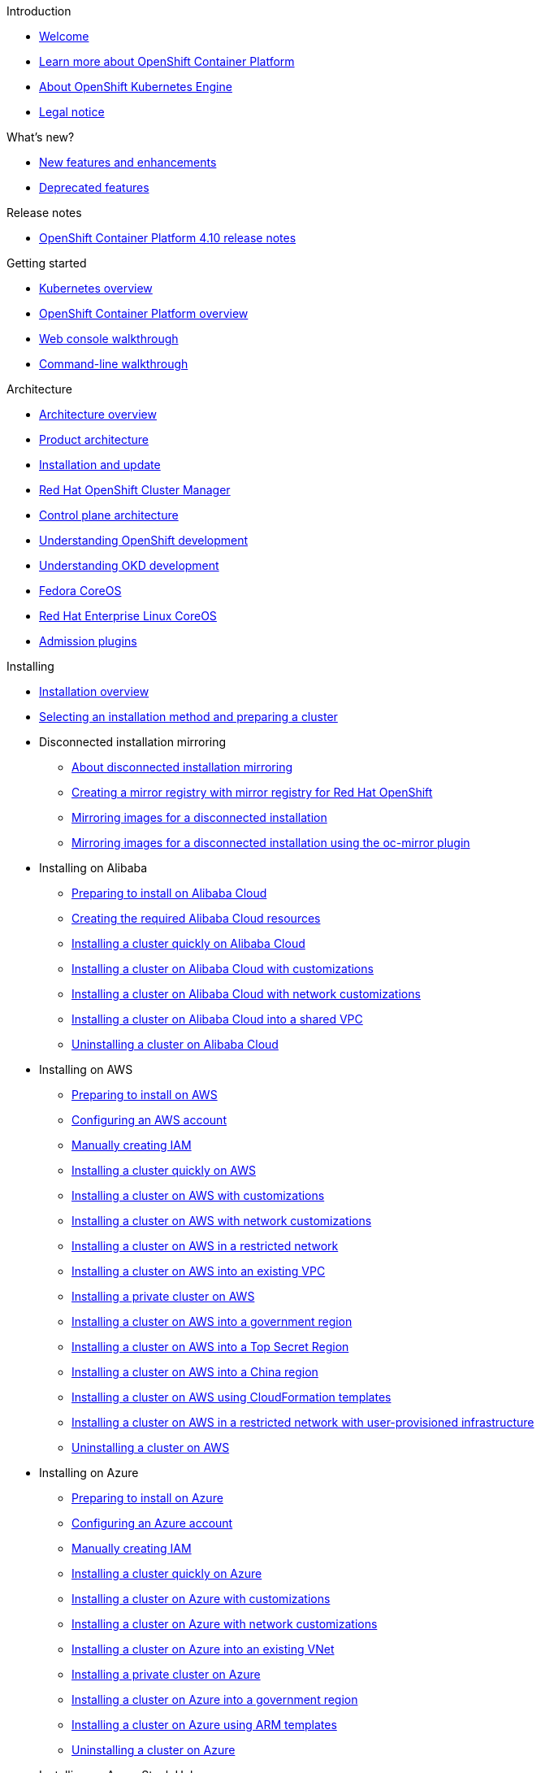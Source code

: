// suppress inspection "AsciiDocLinkResolve" for whole file
.Introduction
* xref:welcome/index.adoc[Welcome]
* xref:welcome/learn_more_about_openshift.adoc[Learn more about OpenShift Container Platform]
* xref:welcome/oke_about.adoc[About OpenShift Kubernetes Engine]
* xref:welcome/legal-notice.adoc[Legal notice]

.What's new?
* xref:whats_new/new-features.adoc[New features and enhancements]
* xref:whats_new/deprecated-features.adoc[Deprecated features]

.Release notes
* xref:release_notes/ocp-4-10-release-notes.adoc[OpenShift Container Platform 4.10 release notes]

.Getting started
* xref:getting_started/kubernetes-overview.adoc[Kubernetes overview]
* xref:getting_started/openshift-overview.adoc[OpenShift Container Platform overview]
* xref:getting_started/openshift-web-console.adoc[Web console walkthrough]
* xref:getting_started/openshift-cli.adoc[Command-line walkthrough]

.Architecture
* xref:architecture/index.adoc[Architecture overview]
* xref:architecture/architecture.adoc[Product architecture]
* xref:architecture/architecture-installation.adoc[Installation and update]
* xref:architecture/ocm-overview-ocp.adoc[Red Hat OpenShift Cluster Manager]
* xref:architecture/control-plane.adoc[Control plane architecture]
* xref:architecture/understanding-development.adoc[Understanding OpenShift development]
* xref:architecture/understanding-development.adoc[Understanding OKD development]
* xref:architecture/architecture-rhcos.adoc[Fedora CoreOS]
* xref:architecture/architecture-rhcos.adoc[Red Hat Enterprise Linux CoreOS]
* xref:architecture/admission-plug-ins.adoc[Admission plugins]

.Installing
* xref:installing/index.adoc[Installation overview]
* xref:installing/installing-preparing.adoc[Selecting an installation method and preparing a cluster]
* Disconnected installation mirroring
** xref:installing/disconnected_install/index.adoc[About disconnected installation mirroring]
** xref:installing/disconnected_install/installing-mirroring-creating-registry.adoc[Creating a mirror registry with mirror registry for Red Hat OpenShift]
** xref:installing/disconnected_install/installing-mirroring-installation-images.adoc[Mirroring images for a disconnected installation]
** xref:installing/disconnected_install/installing-mirroring-disconnected.adoc[Mirroring images for a disconnected installation using the oc-mirror plugin]
* Installing on Alibaba
** xref:installing/installing_alibaba/preparing-to-install-on-alibaba.adoc[Preparing to install on Alibaba Cloud]
** xref:installing/installing_alibaba/manually-creating-alibaba-ram.adoc[Creating the required Alibaba Cloud resources]
** xref:installing/installing_alibaba/installing-alibaba-default.adoc[Installing a cluster quickly on Alibaba Cloud]
** xref:installing/installing_alibaba/installing-alibaba-customizations.adoc[Installing a cluster on Alibaba Cloud with customizations]
** xref:installing/installing_alibaba/installing-alibaba-network-customizations.adoc[Installing a cluster on Alibaba Cloud with network customizations]
** xref:installing/installing_alibaba/installing-alibaba-vpc.adoc[Installing a cluster on Alibaba Cloud into a shared VPC]
** xref:installing/installing_alibaba/uninstall-cluster-alibaba.adoc[Uninstalling a cluster on Alibaba Cloud]
* Installing on AWS
** xref:installing/installing_aws/preparing-to-install-on-aws.adoc[Preparing to install on AWS]
** xref:installing/installing_aws/installing-aws-account.adoc[Configuring an AWS account]
** xref:installing/installing_aws/manually-creating-iam.adoc[Manually creating IAM]
** xref:installing/installing_aws/installing-aws-default.adoc[Installing a cluster quickly on AWS]
** xref:installing/installing_aws/installing-aws-customizations.adoc[Installing a cluster on AWS with customizations]
** xref:installing/installing_aws/installing-aws-network-customizations.adoc[Installing a cluster on AWS with network customizations]
** xref:installing/installing_aws/installing-restricted-networks-aws-installer-provisioned.adoc[Installing a cluster on AWS in a restricted network]
** xref:installing/installing_aws/installing-aws-vpc.adoc[Installing a cluster on AWS into an existing VPC]
** xref:installing/installing_aws/installing-aws-private.adoc[Installing a private cluster on AWS]
** xref:installing/installing_aws/installing-aws-government-region.adoc[Installing a cluster on AWS into a government region]
** xref:installing/installing_aws/installing-aws-secret-region.adoc[Installing a cluster on AWS into a Top Secret Region]
** xref:installing/installing_aws/installing-aws-china.adoc[Installing a cluster on AWS into a China region]
** xref:installing/installing_aws/installing-aws-user-infra.adoc[Installing a cluster on AWS using CloudFormation templates]
** xref:installing/installing_aws/installing-restricted-networks-aws.adoc[Installing a cluster on AWS in a restricted network with user-provisioned infrastructure]
** xref:installing/installing_aws/uninstalling-cluster-aws.adoc[Uninstalling a cluster on AWS]
* Installing on Azure
** xref:installing/installing_azure/preparing-to-install-on-azure.adoc[Preparing to install on Azure]
** xref:installing/installing_azure/installing-azure-account.adoc[Configuring an Azure account]
** xref:installing/installing_azure/manually-creating-iam-azure.adoc[Manually creating IAM]
** xref:installing/installing_azure/installing-azure-default.adoc[Installing a cluster quickly on Azure]
** xref:installing/installing_azure/installing-azure-customizations.adoc[Installing a cluster on Azure with customizations]
** xref:installing/installing_azure/installing-azure-network-customizations.adoc[Installing a cluster on Azure with network customizations]
** xref:installing/installing_azure/installing-azure-vnet.adoc[Installing a cluster on Azure into an existing VNet]
** xref:installing/installing_azure/installing-azure-private.adoc[Installing a private cluster on Azure]
** xref:installing/installing_azure/installing-azure-government-region.adoc[Installing a cluster on Azure into a government region]
** xref:installing/installing_azure/installing-azure-user-infra.adoc[Installing a cluster on Azure using ARM templates]
** xref:installing/installing_azure/uninstalling-cluster-azure.adoc[Uninstalling a cluster on Azure]
* Installing on Azure Stack Hub
** xref:installing/installing_azure_stack_hub/preparing-to-install-on-azure-stack-hub.adoc[Preparing to install on Azure Stack Hub]
** xref:installing/installing_azure_stack_hub/installing-azure-stack-hub-account.adoc[Configuring an Azure Stack Hub account]
** xref:installing/installing_azure_stack_hub/installing-azure-stack-hub-default.adoc[Installing a cluster on Azure Stack Hub with an installer-provisioned infrastructure]
** xref:installing/installing_azure_stack_hub/installing-azure-stack-hub-network-customizations.adoc[Installing a cluster on Azure Stack Hub with network customizations]
** xref:installing/installing_azure_stack_hub/installing-azure-stack-hub-user-infra.adoc[Installing a cluster on Azure Stack Hub using ARM templates]
** xref:installing/installing_azure_stack_hub/uninstalling-cluster-azure-stack-hub.adoc[Uninstalling a cluster on Azure Stack Hub]
* Installing on GCP
** xref:installing/installing_gcp/preparing-to-install-on-gcp.adoc[Preparing to install on GCP]
** xref:installing/installing_gcp/installing-gcp-account.adoc[Configuring a GCP project]
** xref:installing/installing_gcp/manually-creating-iam-gcp.adoc[Manually creating IAM]
** xref:installing/installing_gcp/installing-gcp-default.adoc[Installing a cluster quickly on GCP]
** xref:installing/installing_gcp/installing-gcp-customizations.adoc[Installing a cluster on GCP with customizations]
** xref:installing/installing_gcp/installing-gcp-network-customizations.adoc[Installing a cluster on GCP with network customizations]
** xref:installing/installing_gcp/installing-restricted-networks-gcp-installer-provisioned.adoc[Installing a cluster on GCP in a restricted network]
** xref:installing/installing_gcp/installing-gcp-vpc.adoc[Installing a cluster on GCP into an existing VPC]
** xref:installing/installing_gcp/installing-gcp-private.adoc[Installing a private cluster on GCP]
** xref:installing/installing_gcp/installing-gcp-user-infra.adoc[Installing a cluster on GCP using Deployment Manager templates]
** xref:installing/installing_gcp/installing-gcp-user-infra-vpc.adoc[Installing a cluster into a shared VPC on GCP using Deployment Manager templates]
** xref:installing/installing_gcp/installing-restricted-networks-gcp.adoc[Installing a cluster on GCP in a restricted network with user-provisioned infrastructure]
** xref:installing/installing_gcp/uninstalling-cluster-gcp.adoc[Uninstalling a cluster on GCP]
* Installing on IBM Cloud VPC
** xref:installing/installing_ibm_cloud_public/preparing-to-install-on-ibm-cloud.adoc[Preparing to install on IBM Cloud VPC]
** xref:installing/installing_ibm_cloud_public/installing-ibm-cloud-account.adoc[Configuring an IBM Cloud account]
** xref:installing/installing_ibm_cloud_public/configuring-iam-ibm-cloud.adoc[Configuring IAM for IBM Cloud VPC]
** xref:installing/installing_ibm_cloud_public/installing-ibm-cloud-customizations.adoc[Installing a cluster on IBM Cloud VPC with customizations]
** xref:installing/installing_ibm_cloud_public/installing-ibm-cloud-network-customizations.adoc[Installing a cluster on IBM Cloud VPC with network customizations]
** xref:installing/installing_ibm_cloud_public/uninstalling-cluster-ibm-cloud.adoc[Uninstalling a cluster on IBM Cloud VPC]
* Installing on bare metal
** xref:installing/installing_bare_metal/preparing-to-install-on-bare-metal.adoc[Preparing to install on bare metal]
** xref:installing/installing_bare_metal/installing-bare-metal.adoc[Installing a user-provisioned cluster on bare metal]
** xref:installing/installing_bare_metal/installing-bare-metal-network-customizations.adoc[Installing a user-provisioned bare metal cluster with network customizations]
** xref:installing/installing_bare_metal/installing-restricted-networks-bare-metal.adoc[Installing a user-provisioned bare metal cluster on a restricted network]
* Installing on-premise with Assisted Installer
** xref:installing/installing_on_prem_assisted/installing-on-prem-assisted.adoc[Installing an on-premise cluster using the Assisted Installer]
** xref:installing/installing_on_prem_assisted/assisted-installer-preparing-to-install.adoc[Preparing to install]
** xref:installing/installing_on_prem_assisted/assisted-installer-installing.adoc[Installing with the Assisted Installer]
* Installing on a single node
** xref:installing/installing_sno/install-sno-preparing-to-install-sno.adoc[Preparing to install OpenShift on a single node]
** xref:installing/installing_sno/install-sno-installing-sno.adoc[Installing OpenShift on a single node]
* Deploying installer-provisioned clusters on bare metal
** xref:installing/installing_bare_metal_ipi/ipi-install-overview.adoc[Overview]
** xref:installing/installing_bare_metal_ipi/ipi-install-prerequisites.adoc[Prerequisites]
** xref:installing/installing_bare_metal_ipi/ipi-install-installation-workflow.adoc[Setting up the environment for an OpenShift installation]
** xref:installing/installing_bare_metal_ipi/ipi-install-post-installation-configuration.adoc[Post-installation configuration]
** xref:installing/installing_bare_metal_ipi/ipi-install-expanding-the-cluster.adoc[Expanding the cluster]
** xref:installing/installing_bare_metal_ipi/ipi-install-troubleshooting.adoc[Troubleshooting]
* Installing bare metal clusters on IBM Cloud
** xref:installing/installing_ibm_cloud/install-ibm-cloud-prerequisites.adoc[Prerequisites]
** xref:installing/installing_ibm_cloud/install-ibm-cloud-installation-workflow.adoc[Installation workflow]
* Installing with z/VM on IBM Z and LinuxONE
** xref:installing/installing_ibm_z/preparing-to-install-on-ibm-z.adoc[Preparing to install with z/VM on IBM Z and LinuxONE]
** xref:installing/installing_ibm_z/installing-ibm-z.adoc[Installing a cluster with z/VM on IBM Z and LinuxONE]
** xref:installing/installing_ibm_z/installing-restricted-networks-ibm-z.adoc[Restricted network IBM Z installation with z/VM]
* Installing with RHEL KVM on IBM Z and LinuxONE
** xref:installing/installing_ibm_z/preparing-to-install-on-ibm-z-kvm.adoc[Preparing to install with RHEL KVM on IBM Z and LinuxONE]
** xref:installing/installing_ibm_z/installing-ibm-z-kvm.adoc[Installing a cluster with RHEL KVM on IBM Z and LinuxONE]
** xref:installing/installing_ibm_z/installing-restricted-networks-ibm-z-kvm.adoc[Restricted network IBM Z installation with RHEL KVM]
* Installing on IBM Power
** xref:installing/installing_ibm_power/preparing-to-install-on-ibm-power.adoc[Preparing to install on IBM Power]
** xref:installing/installing_ibm_power/installing-ibm-power.adoc[Installing a cluster on IBM Power]
** xref:installing/installing_ibm_power/installing-restricted-networks-ibm-power.adoc[Restricted network IBM Power installation]
* Installing on OpenStack
** xref:installing/installing_openstack/preparing-to-install-on-openstack.adoc[Preparing to install on OpenStack]
** xref:installing/installing_openstack/installing-openstack-installer-custom.adoc[Installing a cluster on OpenStack with customizations]
** xref:installing/installing_openstack/installing-openstack-installer-kuryr.adoc[Installing a cluster on OpenStack with Kuryr]
** xref:installing/installing_openstack/installing-openstack-installer-sr-iov.adoc[Installing a cluster that supports SR-IOV compute machines on OpenStack]
** xref:installing/installing_openstack/installing-openstack-installer-ovs-dpdk.adoc[Installing a cluster on OpenStack that supports OVS-DPDK-connected compute machines]
** xref:installing/installing_openstack/installing-openstack-user.adoc[Installing a cluster on OpenStack on your own infrastructure]
** xref:installing/installing_openstack/installing-openstack-user-kuryr.adoc[Installing a cluster on OpenStack with Kuryr on your own infrastructure]
** xref:installing/installing_openstack/installing-openstack-user-sr-iov.adoc[Installing a cluster on OpenStack on your own SR-IOV infrastructure]
** xref:installing/installing_openstack/installing-openstack-installer-restricted.adoc[Installing a cluster on OpenStack in a restricted network]
** xref:installing/installing_openstack/uninstalling-cluster-openstack.adoc[Uninstalling a cluster on OpenStack]
** xref:installing/installing_openstack/uninstalling-openstack-user.adoc[Uninstalling a cluster on OpenStack from your own infrastructure]
* Installing on RHV
** xref:installing/installing_rhv/preparing-to-install-on-rhv.adoc[Preparing to install on RHV]
** xref:installing/installing_rhv/installing-rhv-default.adoc[Installing a cluster quickly on RHV]
** xref:installing/installing_rhv/installing-rhv-customizations.adoc[Installing a cluster on RHV with customizations]
** xref:installing/installing_rhv/installing-rhv-user-infra.adoc[Installing a cluster on RHV with user-provisioned infrastructure]
** xref:installing/installing_rhv/installing-rhv-restricted-network.adoc[Installing a cluster on RHV in a restricted network]
** xref:installing/installing_rhv/uninstalling-cluster-rhv.adoc[Uninstalling a cluster on RHV]
* Installing on oVirt
** xref:installing/installing_rhv/preparing-to-install-on-rhv.adoc[Preparing to install on RHV]
** xref:installing/installing_rhv/installing-rhv-default.adoc[Installing a cluster quickly on oVirt]
** xref:installing/installing_rhv/installing-rhv-customizations.adoc[Installing a cluster on oVirt with customizations]
** xref:installing/installing_rhv/installing-rhv-user-infra.adoc[Installing a cluster on oVirt with user-provisioned infrastructure]
** xref:installing/installing_rhv/installing-rhv-restricted-network.adoc[Installing a cluster on RHV in a restricted network]
** xref:installing/installing_rhv/uninstalling-cluster-rhv.adoc[Uninstalling a cluster on oVirt]
* Installing on vSphere
** xref:installing/installing_vsphere/preparing-to-install-on-vsphere.adoc[Preparing to install on vSphere]
** xref:installing/installing_vsphere/installing-vsphere-installer-provisioned.adoc[Installing a cluster on vSphere]
** xref:installing/installing_vsphere/installing-vsphere-installer-provisioned-customizations.adoc[Installing a cluster on vSphere with customizations]
** xref:installing/installing_vsphere/installing-vsphere-installer-provisioned-network-customizations.adoc[Installing a cluster on vSphere with network customizations]
** xref:installing/installing_vsphere/installing-vsphere.adoc[Installing a cluster on vSphere with user-provisioned infrastructure]
** xref:installing/installing_vsphere/installing-vsphere-network-customizations.adoc[Installing a cluster on vSphere with user-provisioned infrastructure and network customizations]
** xref:installing/installing_vsphere/installing-restricted-networks-installer-provisioned-vsphere.adoc[Installing a cluster on vSphere in a restricted network]
** xref:installing/installing_vsphere/installing-restricted-networks-vsphere.adoc[Installing a cluster on vSphere in a restricted network with user-provisioned infrastructure]
** xref:installing/installing_vsphere/uninstalling-cluster-vsphere-installer-provisioned.adoc[Uninstalling a cluster on vSphere that uses installer-provisioned infrastructure]
** xref:installing/installing_vsphere/using-vsphere-problem-detector-operator.adoc[Using the vSphere Problem Detector Operator]
* Installing on VMC
** xref:installing/installing_vmc/preparing-to-install-on-vmc.adoc[Preparing to install on VMC]
** xref:installing/installing_vmc/installing-vmc.adoc[Installing a cluster on VMC]
** xref:installing/installing_vmc/installing-vmc-customizations.adoc[Installing a cluster on VMC with customizations]
** xref:installing/installing_vmc/installing-vmc-network-customizations.adoc[Installing a cluster on VMC with network customizations]
** xref:installing/installing_vmc/installing-restricted-networks-vmc.adoc[Installing a cluster on VMC in a restricted network]
** xref:installing/installing_vmc/installing-vmc-user-infra.adoc[Installing a cluster on VMC with user-provisioned infrastructure]
** xref:installing/installing_vmc/installing-vmc-network-customizations-user-infra.adoc[Installing a cluster on VMC with user-provisioned infrastructure and network customizations]
** xref:installing/installing_vmc/installing-restricted-networks-vmc-user-infra.adoc[Installing a cluster on VMC in a restricted network with user-provisioned infrastructure]
** xref:installing/installing_vmc/uninstalling-cluster-vmc.adoc[Uninstalling a cluster on VMC]
* Installing on any platform
** xref:installing/installing_platform_agnostic/installing-platform-agnostic.adoc[Installing a cluster on any platform]
* Installation configuration
** xref:installing/install_config/installing-customizing.adoc[Customizing nodes]
** xref:installing/install_config/configuring-firewall.adoc[Configuring your firewall]
* xref:installing/validating-an-installation.adoc[Validating an installation]
* xref:installing/installing-troubleshooting.adoc[Troubleshooting installation issues]
* xref:installing/installing-fips.adoc[Support for FIPS cryptography]

.Post-installation configuration
* xref:post_installation_configuration/index.adoc[Post-installation configuration overview]
* xref:post_installation_configuration/configuring-private-cluster.adoc[Configuring a private cluster]
* xref:post_installation_configuration/bare-metal-configuration.adoc[Bare metal configuration]
* xref:post_installation_configuration/machine-configuration-tasks.adoc[Machine configuration tasks]
* xref:post_installation_configuration/cluster-tasks.adoc[Cluster tasks]
* xref:post_installation_configuration/node-tasks.adoc[Node tasks]
* xref:post_installation_configuration/network-configuration.adoc[Network configuration]
* xref:post_installation_configuration/storage-configuration.adoc[Storage configuration]
* xref:post_installation_configuration/preparing-for-users.adoc[Preparing for users]
* xref:post_installation_configuration/configuring-alert-notifications.adoc[Configuring alert notifications]
* xref:post_installation_configuration/connected-to-disconnected.adoc[Converting a connected cluster to a disconnected cluster]
* xref:post_installation_configuration/ibmz-post-install.adoc[Configuring additional devices in an IBM Z or LinuxONE environment]

.Updating clusters
* xref:updating/index.adoc[Updating clusters overview]
* xref:updating/understanding-openshift-updates.adoc[Understanding OpenShift updates]
* xref:updating/understanding-upgrade-channels-release.adoc[Understanding upgrade channels]
* xref:updating/understanding-openshift-update-duration.adoc[Understanding OpenShift update duration]
* xref:updating/preparing-eus-eus-upgrade.adoc[Preparing to perform an EUS-to-EUS update]
* xref:updating/updating-cluster-within-minor.adoc[Updating a cluster using the web console]
* xref:updating/updating-cluster-cli.adoc[Updating a cluster using the CLI]
* xref:updating/update-using-custom-machine-config-pools.adoc[Performing update using canary rollout strategy]
* xref:updating/updating-cluster-rhel-compute.adoc[Updating a cluster that includes RHEL compute machines]
* Updating a disconnected environment
** xref:updating/updating-restricted-network-cluster/index.adoc[About disconnected environment updates]
** xref:updating/updating-restricted-network-cluster/restricted-network-update-osus.adoc[Updating disconnected environments using OSUS]
** xref:updating/updating-restricted-network-cluster/restricted-network-update.adoc[Updating disconnected environments without OSUS]
* xref:updating/updating-hardware-on-nodes-running-on-vsphere.adoc[Updating hardware on nodes running on vSphere]

.Support
* xref:support/index.adoc[Support overview]
* xref:support/managing-cluster-resources.adoc[Managing your cluster resources]
* xref:support/getting-support.adoc[Getting support]
* Remote health monitoring with connected clusters
** xref:support/remote_health_monitoring/about-remote-health-monitoring.adoc[About remote health monitoring]
** xref:support/remote_health_monitoring/showing-data-collected-by-remote-health-monitoring.adoc[Showing data collected by remote health monitoring]
** xref:support/remote_health_monitoring/opting-out-of-remote-health-reporting.adoc[Opting out of remote health reporting]
** xref:support/remote_health_monitoring/enabling-remote-health-reporting.adoc[Enabling remote health reporting]
** xref:support/remote_health_monitoring/using-insights-to-identify-issues-with-your-cluster.adoc[Using Insights to identify issues with your cluster]
** xref:support/remote_health_monitoring/using-insights-operator.adoc[Using Insights Operator]
** xref:support/remote_health_monitoring/remote-health-reporting-from-restricted-network.adoc[Using remote health reporting in a restricted network]
** xref:support/remote_health_monitoring/insights-operator-simple-access.adoc[Importing simple content access entitlements with Insights Operator]
* xref:support/gathering-cluster-data.adoc[Gathering data about your cluster]
* xref:support/summarizing-cluster-specifications.adoc[Summarizing cluster specifications]
* Troubleshooting
** xref:support/troubleshooting/troubleshooting-installations.adoc[Troubleshooting installations]
** xref:support/troubleshooting/verifying-node-health.adoc[Verifying node health]
** xref:support/troubleshooting/troubleshooting-crio-issues.adoc[Troubleshooting CRI-O container runtime issues]
** xref:support/troubleshooting/troubleshooting-operating-system-issues.adoc[Troubleshooting operating system issues]
** xref:support/troubleshooting/troubleshooting-network-issues.adoc[Troubleshooting network issues]
** xref:support/troubleshooting/troubleshooting-operator-issues.adoc[Troubleshooting Operator issues]
** xref:support/troubleshooting/investigating-pod-issues.adoc[Investigating pod issues]
** xref:support/troubleshooting/troubleshooting-s2i.adoc[Troubleshooting the Source-to-Image process]
** xref:support/troubleshooting/troubleshooting-storage-issues.adoc[Troubleshooting storage issues]
** xref:support/troubleshooting/troubleshooting-windows-container-workload-issues.adoc[Troubleshooting Windows container workload issues]
** xref:support/troubleshooting/investigating-monitoring-issues.adoc[Investigating monitoring issues]
** xref:support/troubleshooting/diagnosing-oc-issues.adoc[Diagnosing OpenShift CLI (oc) issues]

.Web console
* xref:web_console/web-console-overview.adoc[Web console overview]
* xref:web_console/web-console.adoc[Accessing the web console]
* xref:web_console/using-dashboard-to-get-cluster-information.adoc[Viewing cluster information]
* xref:web_console/adding-user-preferences.adoc[Adding user preferences]
* xref:web_console/configuring-web-console.adoc[Configuring the web console]
* xref:web_console/customizing-the-web-console.adoc[Customizing the web console]
* xref:web_console/dynamic-plug-ins.adoc[Dynamic plugins]
* xref:web_console/odc-about-web-terminal.adoc[Web terminal]
* xref:web_console/disabling-web-console.adoc[Disabling the web console]
* xref:web_console/creating-quick-start-tutorials.adoc[Creating quick start tutorials]

.CLI tools
* xref:cli_reference/index.adoc[CLI tools overview]
* OpenShift CLI (oc)
** xref:cli_reference/openshift_cli/getting-started-cli.adoc[Getting started with the OpenShift CLI]
** xref:cli_reference/openshift_cli/configuring-cli.adoc[Configuring the OpenShift CLI]
** xref:cli_reference/openshift_cli/managing-cli-profiles.adoc[Managing CLI profiles]
** xref:cli_reference/openshift_cli/extending-cli-plugins.adoc[Extending the OpenShift CLI with plugins]
** xref:cli_reference/openshift_cli/developer-cli-commands.adoc[OpenShift CLI developer command reference]
** xref:cli_reference/openshift_cli/administrator-cli-commands.adoc[OpenShift CLI administrator command reference]
** xref:cli_reference/openshift_cli/usage-oc-kubectl.adoc[Usage of oc and kubectl commands]
* Developer CLI (odo)
** xref:cli_reference/developer_cli_odo/odo-release-notes.adoc[odo release notes]
** xref:cli_reference/developer_cli_odo/understanding-odo.adoc[Understanding odo]
** xref:cli_reference/developer_cli_odo/installing-odo.adoc[Installing odo]
** xref:cli_reference/developer_cli_odo/configuring-the-odo-cli.adoc[Configuring the odo CLI]
** xref:cli_reference/developer_cli_odo/odo-cli-reference.adoc[odo CLI reference]
* xref:cli_reference/kn-cli-tools.adoc[Knative CLI (kn) for use with OpenShift Serverless]
* Pipelines CLI (tkn)
** xref:cli_reference/tkn_cli/installing-tkn.adoc[Installing tkn]
** xref:cli_reference/tkn_cli/op-configuring-tkn.adoc[Configuring tkn]
** xref:cli_reference/tkn_cli/op-tkn-reference.adoc[Basic tkn commands]
* opm CLI
** xref:cli_reference/opm/cli-opm-install.adoc[Installing the opm CLI]
** xref:cli_reference/opm/cli-opm-ref.adoc[opm CLI reference]
* Operator SDK
** xref:cli_reference/osdk/cli-osdk-install.adoc[Installing the Operator SDK CLI]
** xref:cli_reference/osdk/cli-osdk-ref.adoc[Operator SDK CLI reference]

.Security and compliance
* xref:security/index.adoc[Security and compliance overview]
* Container security
** xref:security/container_security/security-understanding.adoc[Understanding container security]
** xref:security/container_security/security-hosts-vms.adoc[Understanding host and VM security]
** xref:security/container_security/security-hardening.adoc[Hardening Red Hat Enterprise Linux CoreOS]
** xref:security/container_security/security-container-signature.adoc[Container image signatures]
** xref:security/container_security/security-hardening.adoc[Hardening Fedora CoreOS]
** xref:security/container_security/security-compliance.adoc[Understanding compliance]
** xref:security/container_security/security-container-content.adoc[Securing container content]
** xref:security/container_security/security-registries.adoc[Using container registries securely]
** xref:security/container_security/security-build.adoc[Securing the build process]
** xref:security/container_security/security-deploy.adoc[Deploying containers]
** xref:security/container_security/security-platform.adoc[Securing the container platform]
** xref:security/container_security/security-network.adoc[Securing networks]
** xref:security/container_security/security-storage.adoc[Securing attached storage]
** xref:security/container_security/security-monitoring.adoc[Monitoring cluster events and logs]
* Configuring certificates
** xref:security/certificates/replacing-default-ingress-certificate.adoc[Replacing the default ingress certificate]
** xref:security/certificates/api-server.adoc[Adding API server certificates]
** xref:security/certificates/service-serving-certificate.adoc[Securing service traffic using service serving certificates]
** xref:security/certificates/updating-ca-bundle.adoc[Updating the CA bundle]
* Certificate types and descriptions
** xref:security/certificate_types_descriptions/user-provided-certificates-for-api-server.adoc[User-provided certificates for the API server]
** xref:security/certificate_types_descriptions/proxy-certificates.adoc[Proxy certificates]
** xref:security/certificate_types_descriptions/service-ca-certificates.adoc[Service CA certificates]
** xref:security/certificate_types_descriptions/node-certificates.adoc[Node certificates]
** xref:security/certificate_types_descriptions/bootstrap-certificates.adoc[Bootstrap certificates]
** xref:security/certificate_types_descriptions/etcd-certificates.adoc[etcd certificates]
** xref:security/certificate_types_descriptions/olm-certificates.adoc[OLM certificates]
** xref:security/certificate_types_descriptions/aggregated-api-client-certificates.adoc[Aggregated API client certificates]
** xref:security/certificate_types_descriptions/machine-config-operator-certificates.adoc[Machine Config Operator certificates]
** xref:security/certificate_types_descriptions/user-provided-certificates-for-default-ingress.adoc[User-provided certificates for default ingress]
** xref:security/certificate_types_descriptions/ingress-certificates.adoc[Ingress certificates]
** xref:security/certificate_types_descriptions/monitoring-and-cluster-logging-operator-component-certificates.adoc[Monitoring and cluster logging Operator component certificates]
** xref:security/certificate_types_descriptions/control-plane-certificates.adoc[Control plane certificates]
* Compliance Operator
** xref:security/compliance_operator/compliance-operator-release-notes.adoc[Compliance Operator release notes]
** xref:security/compliance_operator/compliance-operator-supported-profiles.adoc[Supported compliance profiles]
** xref:security/compliance_operator/compliance-operator-installation.adoc[Installing the Compliance Operator]
** xref:security/compliance_operator/compliance-operator-updating.adoc[Updating the Compliance Operator]
** xref:security/compliance_operator/compliance-scans.adoc[Compliance Operator scans]
** xref:security/compliance_operator/compliance-operator-understanding.adoc[Understanding the Compliance Operator]
** xref:security/compliance_operator/compliance-operator-manage.adoc[Managing the Compliance Operator]
** xref:security/compliance_operator/compliance-operator-tailor.adoc[Tailoring the Compliance Operator]
** xref:security/compliance_operator/compliance-operator-raw-results.adoc[Retrieving Compliance Operator raw results]
** xref:security/compliance_operator/compliance-operator-remediation.adoc[Managing Compliance Operator remediation]
** xref:security/compliance_operator/compliance-operator-advanced.adoc[Performing advanced Compliance Operator tasks]
** xref:security/compliance_operator/compliance-operator-troubleshooting.adoc[Troubleshooting the Compliance Operator]
** xref:security/compliance_operator/compliance-operator-uninstallation.adoc[Uninstalling the Compliance Operator]
** xref:security/compliance_operator/oc-compliance-plug-in-using.adoc[Using the oc-compliance plugin]
** xref:security/compliance_operator/compliance-operator-crd.adoc[Understanding the Custom Resource Definitions]
* File Integrity Operator
** xref:security/file_integrity_operator/file-integrity-operator-release-notes.adoc[File Integrity Operator release notes]
** xref:security/file_integrity_operator/file-integrity-operator-installation.adoc[Installing the File Integrity Operator]
** xref:security/file_integrity_operator/file-integrity-operator-updating.adoc[Updating the File Integrity Operator]
** xref:security/file_integrity_operator/file-integrity-operator-understanding.adoc[Understanding the File Integrity Operator]
** xref:security/file_integrity_operator/file-integrity-operator-configuring.adoc[Configuring the File Integrity Operator]
** xref:security/file_integrity_operator/file-integrity-operator-advanced-usage.adoc[Performing advanced File Integrity Operator tasks]
** xref:security/file_integrity_operator/file-integrity-operator-troubleshooting.adoc[Troubleshooting the File Integrity Operator]
* cert-manager Operator for Red Hat OpenShift
** xref:security/cert_manager_operator/index.adoc[cert-manager Operator for Red Hat OpenShift overview]
** xref:security/cert_manager_operator/cert-manager-operator-release-notes.adoc[cert-manager Operator for Red Hat OpenShift release notes]
** xref:security/cert_manager_operator/cert-manager-operator-install.adoc[Installing the cert-manager Operator for Red Hat OpenShift]
** xref:security/cert_manager_operator/cert-manager-operator-uninstall.adoc[Uninstalling the cert-manager Operator for Red Hat OpenShift]
* xref:security/audit-log-view.adoc[Viewing audit logs]
* xref:security/audit-log-policy-config.adoc[Configuring the audit log policy]
* xref:security/tls-security-profiles.adoc[Configuring TLS security profiles]
* xref:security/seccomp-profiles.adoc[Configuring seccomp profiles]
* xref:security/allowing-javascript-access-api-server.adoc[Allowing JavaScript-based access to the API server from additional hosts]
* xref:security/encrypting-etcd.adoc[Encrypting etcd data]
* xref:security/pod-vulnerability-scan.adoc[Scanning pods for vulnerabilities]
* Network-Bound Disk Encryption (NBDE)
** xref:security/network_bound_disk_encryption/nbde-about-disk-encryption-technology.adoc[About disk encryption technology]
** xref:security/network_bound_disk_encryption/nbde-tang-server-installation-considerations.adoc[Tang server installation considerations]
** xref:security/network_bound_disk_encryption/nbde-managing-encryption-keys.adoc[Tang server encryption key management]
** xref:security/network_bound_disk_encryption/nbde-disaster-recovery-considerations.adoc[Disaster recovery considerations]

.Authentication and authorization
* xref:authentication/index.adoc[Authentication and authorization overview]
* xref:authentication/understanding-authentication.adoc[Understanding authentication]
* xref:authentication/configuring-internal-oauth.adoc[Configuring the internal OAuth server]
* xref:authentication/configuring-oauth-clients.adoc[Configuring OAuth clients]
* xref:authentication/managing-oauth-access-tokens.adoc[Managing user-owned OAuth access tokens]
* xref:authentication/understanding-identity-provider.adoc[Understanding identity provider configuration]
* Configuring identity providers
** xref:authentication/identity_providers/configuring-htpasswd-identity-provider.adoc[Configuring an htpasswd identity provider]
** xref:authentication/identity_providers/configuring-keystone-identity-provider.adoc[Configuring a Keystone identity provider]
** xref:authentication/identity_providers/configuring-ldap-identity-provider.adoc[Configuring an LDAP identity provider]
** xref:authentication/identity_providers/configuring-basic-authentication-identity-provider.adoc[Configuring a basic authentication identity provider]
** xref:authentication/identity_providers/configuring-request-header-identity-provider.adoc[Configuring a request header identity provider]
** xref:authentication/identity_providers/configuring-github-identity-provider.adoc[Configuring a GitHub or GitHub Enterprise identity provider]
** xref:authentication/identity_providers/configuring-gitlab-identity-provider.adoc[Configuring a GitLab identity provider]
** xref:authentication/identity_providers/configuring-google-identity-provider.adoc[Configuring a Google identity provider]
** xref:authentication/identity_providers/configuring-oidc-identity-provider.adoc[Configuring an OpenID Connect identity provider]
* xref:authentication/using-rbac.adoc[Using RBAC to define and apply permissions]
* xref:authentication/remove-kubeadmin.adoc[Removing the kubeadmin user]
* xref:authentication/understanding-and-creating-service-accounts.adoc[Understanding and creating service accounts]
* xref:authentication/using-service-accounts-in-applications.adoc[Using service accounts in applications]
* xref:authentication/using-service-accounts-as-oauth-client.adoc[Using a service account as an OAuth client]
* xref:authentication/tokens-scoping.adoc[Scoping tokens]
* xref:authentication/bound-service-account-tokens.adoc[Using bound service account tokens]
* xref:authentication/managing-security-context-constraints.adoc[Managing security context constraints]
* xref:authentication/impersonating-system-admin.adoc[Impersonating the system:admin user]
* xref:authentication/ldap-syncing.adoc[Syncing LDAP groups]
* Managing cloud provider credentials
** xref:authentication/managing_cloud_provider_credentials/about-cloud-credential-operator.adoc[About the Cloud Credential Operator]
** xref:authentication/managing_cloud_provider_credentials/cco-mode-mint.adoc[Using mint mode]
** xref:authentication/managing_cloud_provider_credentials/cco-mode-passthrough.adoc[Using passthrough mode]
** xref:authentication/managing_cloud_provider_credentials/cco-mode-manual.adoc[Using manual mode]
** xref:authentication/managing_cloud_provider_credentials/cco-mode-sts.adoc[Using manual mode with AWS Security Token Service]
** xref:authentication/managing_cloud_provider_credentials/cco-mode-gcp-workload-identity.adoc[Using manual mode with GCP Workload Identity]

.Networking
* xref:networking/understanding-networking.adoc[Understanding networking]
* xref:networking/accessing-hosts.adoc[Accessing hosts]
* xref:networking/networking-operators-overview.adoc[Networking Operators overview]
* xref:networking/cluster-network-operator.adoc[Understanding the Cluster Network Operator]
* xref:networking/dns-operator.adoc[Understanding the DNS Operator]
* xref:networking/ingress-operator.adoc[Understanding the Ingress Operator]
* xref:networking/nw-ingress-controller-endpoint-publishing-strategies.adoc[Configuring the Ingress Controller endpoint publishing strategy]
* xref:networking/verifying-connectivity-endpoint.adoc[Verifying connectivity to an endpoint]
* xref:networking/changing-cluster-network-mtu.adoc[Changing the cluster network MTU]
* xref:networking/configuring-node-port-service-range.adoc[Configuring the node port service range]
* xref:networking/configuring-ipfailover.adoc[Configuring IP failover]
* xref:networking/using-sctp.adoc[Using SCTP]
* xref:networking/using-ptp.adoc[Using PTP hardware]
* External DNS Operator
** xref:networking/external_dns_operator/understanding-external-dns-operator.adoc[Understanding the External DNS Operator]
** xref:networking/external_dns_operator/nw-installing-external-dns-operator-on-cloud-providers.adoc[Installing the External DNS Operator]
** xref:networking/external_dns_operator/nw-configuration-parameters.adoc[External DNS Operator configuration parameters]
** xref:networking/external_dns_operator/nw-creating-dns-records-on-aws.adoc[Creating DNS records on an public hosted zone for AWS]
** xref:networking/external_dns_operator/nw-creating-dns-records-on-azure.adoc[Creating DNS records on an public zone for Azure]
** xref:networking/external_dns_operator/nw-creating-dns-records-on-gcp.adoc[Creating DNS records on an public managed zone for GCP]
* Network policy
** xref:networking/network_policy/about-network-policy.adoc[About network policy]
** xref:networking/network_policy/logging-network-policy.adoc[Logging network policy]
** xref:networking/network_policy/creating-network-policy.adoc[Creating a network policy]
** xref:networking/network_policy/viewing-network-policy.adoc[Viewing a network policy]
** xref:networking/network_policy/editing-network-policy.adoc[Editing a network policy]
** xref:networking/network_policy/deleting-network-policy.adoc[Deleting a network policy]
** xref:networking/network_policy/default-network-policy.adoc[Defining a default network policy for projects]
** xref:networking/network_policy/multitenant-network-policy.adoc[Configuring multitenant network policy]
* Multiple networks
** xref:networking/multiple_networks/understanding-multiple-networks.adoc[Understanding multiple networks]
** xref:networking/multiple_networks/configuring-additional-network.adoc[Configuring an additional network]
** xref:networking/multiple_networks/about-virtual-routing-and-forwarding.adoc[About virtual routing and forwarding]
** xref:networking/multiple_networks/configuring-multi-network-policy.adoc[Configuring multi-network policy]
** xref:networking/multiple_networks/attaching-pod.adoc[Attaching a pod to an additional network]
** xref:networking/multiple_networks/removing-pod.adoc[Removing a pod from an additional network]
** xref:networking/multiple_networks/edit-additional-network.adoc[Editing an additional network]
** xref:networking/multiple_networks/remove-additional-network.adoc[Removing an additional network]
** xref:networking/multiple_networks/assigning-a-secondary-network-to-a-vrf.adoc[Assigning a secondary network to a VRF]
* Hardware networks
** xref:networking/hardware_networks/about-sriov.adoc[About Single Root I/O Virtualization (SR-IOV) hardware networks]
** xref:networking/hardware_networks/installing-sriov-operator.adoc[Installing the SR-IOV Operator]
** xref:networking/hardware_networks/configuring-sriov-operator.adoc[Configuring the SR-IOV Operator]
** xref:networking/hardware_networks/configuring-sriov-device.adoc[Configuring an SR-IOV network device]
** xref:networking/hardware_networks/configuring-sriov-net-attach.adoc[Configuring an SR-IOV Ethernet network attachment]
** xref:networking/hardware_networks/configuring-sriov-ib-attach.adoc[Configuring an SR-IOV InfiniBand network attachment]
** xref:networking/hardware_networks/add-pod.adoc[Adding a pod to an SR-IOV network]
** xref:networking/hardware_networks/using-sriov-multicast.adoc[Using high performance multicast]
** xref:networking/hardware_networks/using-dpdk-and-rdma.adoc[Using DPDK and RDMA]
** xref:networking/hardware_networks/using-pod-level-bonding.adoc[Using pod-level bonding for secondary networks]
** xref:networking/hardware_networks/configuring-hardware-offloading.adoc[Configuring hardware offloading]
** xref:networking/hardware_networks/uninstalling-sriov-operator.adoc[Uninstalling the SR-IOV Operator]
* OpenShift SDN default CNI network provider
** xref:networking/openshift_sdn/about-openshift-sdn.adoc[About the OpenShift SDN default CNI network provider]
** xref:networking/openshift_sdn/assigning-egress-ips.adoc[Configuring egress IPs for a project]
** xref:networking/openshift_sdn/configuring-egress-firewall.adoc[Configuring an egress firewall for a project]
** xref:networking/openshift_sdn/viewing-egress-firewall.adoc[Viewing an egress firewall for a project]
** xref:networking/openshift_sdn/editing-egress-firewall.adoc[Editing an egress firewall for a project]
** xref:networking/openshift_sdn/removing-egress-firewall.adoc[Removing an egress firewall from a project]
** xref:networking/openshift_sdn/using-an-egress-router.adoc[Considerations for the use of an egress router pod]
** xref:networking/openshift_sdn/deploying-egress-router-layer3-redirection.adoc[Deploying an egress router pod in redirect mode]
** xref:networking/openshift_sdn/deploying-egress-router-http-redirection.adoc[Deploying an egress router pod in HTTP proxy mode]
** xref:networking/openshift_sdn/deploying-egress-router-dns-redirection.adoc[Deploying an egress router pod in DNS proxy mode]
** xref:networking/openshift_sdn/configuring-egress-router-configmap.adoc[Configuring an egress router pod destination list from a config map]
** xref:networking/openshift_sdn/enabling-multicast.adoc[Enabling multicast for a project]
** xref:networking/openshift_sdn/disabling-multicast.adoc[Disabling multicast for a project]
** xref:networking/openshift_sdn/multitenant-isolation.adoc[Configuring multitenant isolation]
** xref:networking/openshift_sdn/configuring-kube-proxy.adoc[Configuring kube-proxy]
* OVN-Kubernetes default CNI network provider
** xref:networking/ovn_kubernetes_network_provider/about-ovn-kubernetes.adoc[About the OVN-Kubernetes network provider]
** xref:networking/ovn_kubernetes_network_provider/migrate-from-openshift-sdn.adoc[Migrating from the OpenShift SDN cluster network provider]
** xref:networking/ovn_kubernetes_network_provider/rollback-to-openshift-sdn.adoc[Rolling back to the OpenShift SDN cluster network provider]
** xref:networking/ovn_kubernetes_network_provider/converting-to-dual-stack.adoc[Converting to IPv4/IPv6 dual stack networking]
** xref:networking/ovn_kubernetes_network_provider/about-ipsec-ovn.adoc[IPsec encryption configuration]
** xref:networking/ovn_kubernetes_network_provider/configuring-egress-firewall-ovn.adoc[Configuring an egress firewall for a project]
** xref:networking/ovn_kubernetes_network_provider/viewing-egress-firewall-ovn.adoc[Viewing an egress firewall for a project]
** xref:networking/ovn_kubernetes_network_provider/editing-egress-firewall-ovn.adoc[Editing an egress firewall for a project]
** xref:networking/ovn_kubernetes_network_provider/removing-egress-firewall-ovn.adoc[Removing an egress firewall from a project]
** xref:networking/ovn_kubernetes_network_provider/configuring-egress-ips-ovn.adoc[Configuring an egress IP address]
** xref:networking/ovn_kubernetes_network_provider/assigning-egress-ips-ovn.adoc[Assigning an egress IP address]
** xref:networking/ovn_kubernetes_network_provider/using-an-egress-router-ovn.adoc[Considerations for the use of an egress router pod]
** xref:networking/ovn_kubernetes_network_provider/deploying-egress-router-ovn-redirection.adoc[Deploying an egress router pod in redirect mode]
** xref:networking/ovn_kubernetes_network_provider/enabling-multicast.adoc[Enabling multicast for a project]
** xref:networking/ovn_kubernetes_network_provider/disabling-multicast.adoc[Disabling multicast for a project]
** xref:networking/ovn_kubernetes_network_provider/tracking-network-flows.adoc[Tracking network flows]
** xref:networking/ovn_kubernetes_network_provider/configuring-hybrid-networking.adoc[Configuring hybrid networking]
* Configuring Routes
** xref:networking/routes/route-configuration.adoc[Route configuration]
** xref:networking/routes/secured-routes.adoc[Secured routes]
* Configuring ingress cluster traffic
** xref:networking/configuring_ingress_cluster_traffic/overview-traffic.adoc[Overview]
** xref:networking/configuring_ingress_cluster_traffic/configuring-externalip.adoc[Configuring ExternalIPs for services]
** xref:networking/configuring_ingress_cluster_traffic/configuring-ingress-cluster-traffic-ingress-controller.adoc[Configuring ingress cluster traffic using an Ingress Controller]
** xref:networking/configuring_ingress_cluster_traffic/configuring-ingress-cluster-traffic-load-balancer.adoc[Configuring ingress cluster traffic using a load balancer]
** xref:networking/configuring_ingress_cluster_traffic/configuring-ingress-cluster-traffic-aws-network-load-balancer.adoc[Configuring ingress cluster traffic on AWS using a Network Load Balancer]
** xref:networking/configuring_ingress_cluster_traffic/configuring-ingress-cluster-traffic-service-external-ip.adoc[Configuring ingress cluster traffic using a service external IP]
** xref:networking/configuring_ingress_cluster_traffic/configuring-ingress-cluster-traffic-nodeport.adoc[Configuring ingress cluster traffic using a NodePort]
* Kubernetes NMState
** xref:networking/k8s_nmstate/k8s-nmstate-about-the-k8s-nmstate-operator.adoc[About the Kubernetes NMState Operator]
** xref:networking/k8s_nmstate/k8s-nmstate-observing-node-network-state.adoc[Observing node network state]
** xref:networking/k8s_nmstate/k8s-nmstate-updating-node-network-config.adoc[Updating node network configuration]
** xref:networking/k8s_nmstate/k8s-nmstate-troubleshooting-node-network.adoc[Troubleshooting node network configuration]
* xref:networking/enable-cluster-wide-proxy.adoc[Configuring the cluster-wide proxy]
* xref:networking/configuring-a-custom-pki.adoc[Configuring a custom PKI]
* xref:networking/load-balancing-openstack.adoc[Load balancing on OpenStack]
* Load balancing with MetalLB
** xref:networking/metallb/about-metallb.adoc[About MetalLB and the MetalLB Operator]
** xref:networking/metallb/metallb-operator-install.adoc[Installing the MetalLB Operator]
** xref:networking/metallb/metallb-configure-address-pools.adoc[Configuring MetalLB address pools]
** xref:networking/metallb/metallb-configure-bgp-peers.adoc[Configuring MetalLB BGP peers]
** xref:networking/metallb/metallb-configure-bfd-profiles.adoc[Configuring MetalLB BFD profiles]
** xref:networking/metallb/metallb-configure-services.adoc[Configuring services to use MetalLB]
** xref:networking/metallb/metallb-troubleshoot-support.adoc[MetalLB logging, troubleshooting and support]
* xref:networking/associating-secondary-interfaces-metrics-to-network-attachments.adoc[Associating secondary interfaces metrics to network attachments]
* Network Observability
** xref:networking/network_observability/network-observability-operator-release-notes.adoc[Network Observability release notes]
** xref:networking/network_observability/network-observability-overview.adoc[Network Observability overview]
** xref:networking/network_observability/installing-operators.adoc[Installing the Network Observability Operator]
** xref:networking/network_observability/understanding-network-observability-operator.adoc[Understanding Network Observability Operator]
** xref:networking/network_observability/configuring-operator.adoc[Configuring the Network Observability Operator]
** xref:networking/network_observability/observing-network-traffic.adoc[Observing the network traffic]
** xref:networking/network_observability/flowcollector-api.adoc[API reference]
** xref:networking/network_observability/troubleshooting-network-observability.adoc[Troubleshooting Network Observability]

.Storage
* xref:storage/index.adoc[Storage overview]
* xref:storage/understanding-ephemeral-storage.adoc[Understanding ephemeral storage]
* xref:storage/understanding-persistent-storage.adoc[Understanding persistent storage]
* Configuring persistent storage
** xref:storage/persistent_storage/persistent-storage-aws.adoc[Persistent storage using AWS Elastic Block Store]
** xref:storage/persistent_storage/persistent-storage-azure.adoc[Persistent storage using Azure Disk]
** xref:storage/persistent_storage/persistent-storage-azure-file.adoc[Persistent storage using Azure File]
** xref:storage/persistent_storage/persistent-storage-cinder.adoc[Persistent storage using Cinder]
** xref:storage/persistent_storage/persistent-storage-fibre.adoc[Persistent storage using Fibre Channel]
** xref:storage/persistent_storage/persistent-storage-flexvolume.adoc[Persistent storage using FlexVolume]
** xref:storage/persistent_storage/persistent-storage-gce.adoc[Persistent storage using GCE Persistent Disk]
** xref:storage/persistent_storage/persistent-storage-hostpath.adoc[Persistent storage using hostPath]
** xref:storage/persistent_storage/persistent-storage-iscsi.adoc[Persistent Storage using iSCSI]
** xref:storage/persistent_storage/persistent-storage-local.adoc[Persistent storage using local volumes]
** xref:storage/persistent_storage/persistent-storage-nfs.adoc[Persistent storage using NFS]
** xref:storage/persistent_storage/persistent-storage-ocs.adoc[Persistent storage using Red Hat OpenShift Data Foundation]
** xref:storage/persistent_storage/persistent-storage-vsphere.adoc[Persistent storage using VMware vSphere]
* Using Container Storage Interface (CSI)
** xref:storage/container_storage_interface/persistent-storage-csi.adoc[Configuring CSI volumes]
** xref:storage/container_storage_interface/ephemeral-storage-csi-inline.adoc[CSI inline ephemeral volumes]
** xref:storage/container_storage_interface/ephemeral-storage-shared-resource-csi-driver-operator.adoc[Shared Resource CSI Driver Operator]
** xref:storage/container_storage_interface/persistent-storage-csi-snapshots.adoc[CSI volume snapshots]
** xref:storage/container_storage_interface/persistent-storage-csi-cloning.adoc[CSI volume cloning]
** xref:storage/container_storage_interface/persistent-storage-csi-migration.adoc[CSI automatic migration]
** xref:storage/container_storage_interface/persistent-storage-csi-alicloud-disk.adoc[AliCloud Disk CSI Driver Operator]
** xref:storage/container_storage_interface/persistent-storage-csi-ebs.adoc[AWS Elastic Block Store CSI Driver Operator]
** xref:storage/container_storage_interface/persistent-storage-csi-aws-efs.adoc[AWS Elastic File Service CSI Driver Operator]
** xref:storage/container_storage_interface/persistent-storage-csi-azure.adoc[Azure Disk CSI Driver Operator]
** xref:storage/container_storage_interface/persistent-storage-csi-azure-file.adoc[Azure File CSI Driver Operator]
** xref:storage/container_storage_interface/persistent-storage-csi-azure-stack-hub.adoc[Azure Stack Hub CSI Driver Operator]
** xref:storage/container_storage_interface/persistent-storage-csi-gcp-pd.adoc[GCP PD CSI Driver Operator]
** xref:storage/container_storage_interface/persistent-storage-csi-ibm-vpc-block.adoc[IBM VPC Block CSI Driver Operator]
** xref:storage/container_storage_interface/persistent-storage-csi-cinder.adoc[OpenStack Cinder CSI Driver Operator]
** xref:storage/container_storage_interface/persistent-storage-csi-manila.adoc[OpenStack Manila CSI Driver Operator]
** xref:storage/container_storage_interface/persistent-storage-csi-ovirt.adoc[Red Hat Virtualization CSI Driver Operator]
** xref:storage/container_storage_interface/persistent-storage-csi-vsphere.adoc[VMware vSphere CSI Driver Operator]
* xref:storage/expanding-persistent-volumes.adoc[Expanding persistent volumes]
* xref:storage/dynamic-provisioning.adoc[Dynamic provisioning]

.Registry
* xref:registry/index.adoc[Registry overview]
* xref:registry/configuring-registry-operator.adoc[Image Registry Operator in OpenShift Container Platform]
* xref:registry/configuring-registry-operator.adoc[Image Registry Operator in OKD]
* Setting up and configuring the registry
** xref:registry/configuring_registry_storage/configuring-registry-storage-aws-user-infrastructure.adoc[Configuring the registry for AWS user-provisioned infrastructure]
** xref:registry/configuring_registry_storage/configuring-registry-storage-gcp-user-infrastructure.adoc[Configuring the registry for GCP user-provisioned infrastructure]
** xref:registry/configuring_registry_storage/configuring-registry-storage-openstack-user-infrastructure.adoc[Configuring the registry for OpenStack user-provisioned infrastructure]
** xref:registry/configuring_registry_storage/configuring-registry-storage-azure-user-infrastructure.adoc[Configuring the registry for Azure user-provisioned infrastructure]
** xref:registry/configuring_registry_storage/configuring-registry-storage-osp.adoc[Configuring the registry for OpenStack]
** xref:registry/configuring_registry_storage/configuring-registry-storage-baremetal.adoc[Configuring the registry for bare metal]
** xref:registry/configuring_registry_storage/configuring-registry-storage-vsphere.adoc[Configuring the registry for vSphere]
* xref:registry/accessing-the-registry.adoc[Accessing the registry]
* xref:registry/securing-exposing-registry.adoc[Exposing the registry]

.Operators
* xref:operators/index.adoc[Operators overview]
* Understanding Operators
** xref:operators/understanding/olm-what-operators-are.adoc[What are Operators?]
** xref:operators/understanding/olm-packaging-format.adoc[Packaging format]
** xref:operators/understanding/olm-common-terms.adoc[Common terms]
** Operator Lifecycle Manager (OLM)
*** xref:operators/understanding/olm/olm-understanding-olm.adoc[Concepts and resources]
*** xref:operators/understanding/olm/olm-arch.adoc[Architecture]
*** xref:operators/understanding/olm/olm-workflow.adoc[Workflow]
*** xref:operators/understanding/olm/olm-understanding-dependency-resolution.adoc[Dependency resolution]
*** xref:operators/understanding/olm/olm-understanding-operatorgroups.adoc[Operator groups]
*** xref:operators/understanding/olm/olm-operatorconditions.adoc[Operator conditions]
*** xref:operators/understanding/olm/olm-understanding-metrics.adoc[Metrics]
*** xref:operators/understanding/olm/olm-webhooks.adoc[Webhooks]
** xref:operators/understanding/olm-understanding-operatorhub.adoc[OperatorHub]
** xref:operators/understanding/olm-rh-catalogs.adoc[Red Hat-provided Operator catalogs]
** CRDs
*** xref:operators/understanding/crds/crd-extending-api-with-crds.adoc[Extending the Kubernetes API with CRDs]
*** xref:operators/understanding/crds/crd-managing-resources-from-crds.adoc[Managing resources from CRDs]
* User tasks
** xref:operators/user/olm-creating-apps-from-installed-operators.adoc[Creating applications from installed Operators]
** xref:operators/user/olm-installing-operators-in-namespace.adoc[Installing Operators in your namespace]
* Administrator tasks
** xref:operators/admin/olm-adding-operators-to-cluster.adoc[Adding Operators to a cluster]
** xref:operators/admin/olm-upgrading-operators.adoc[Updating installed Operators]
** xref:operators/admin/olm-deleting-operators-from-cluster.adoc[Deleting Operators from a cluster]
** xref:operators/admin/olm-config.adoc[Configuring OLM features]
** xref:operators/admin/olm-configuring-proxy-support.adoc[Configuring proxy support]
** xref:operators/admin/olm-status.adoc[Viewing Operator status]
** xref:operators/admin/olm-managing-operatorconditions.adoc[Managing Operator conditions]
** xref:operators/admin/olm-creating-policy.adoc[Allowing non-cluster administrators to install Operators]
** xref:operators/admin/olm-managing-custom-catalogs.adoc[Managing custom catalogs]
** xref:operators/admin/olm-restricted-networks.adoc[Using OLM on restricted networks]
* Developing Operators
** xref:operators/operator_sdk/osdk-about.adoc[About the Operator SDK]
** xref:operators/operator_sdk/osdk-installing-cli.adoc[Installing the Operator SDK CLI]
** xref:operators/operator_sdk/osdk-upgrading-projects.adoc[Upgrading projects for newer Operator SDK versions]
** Go-based Operators
*** xref:operators/operator_sdk/golang/osdk-golang-quickstart.adoc[Getting started]
*** xref:operators/operator_sdk/golang/osdk-golang-tutorial.adoc[Tutorial]
*** xref:operators/operator_sdk/golang/osdk-golang-project-layout.adoc[Project layout]
** Ansible-based Operators
*** xref:operators/operator_sdk/ansible/osdk-ansible-quickstart.adoc[Getting started]
*** xref:operators/operator_sdk/ansible/osdk-ansible-tutorial.adoc[Tutorial]
*** xref:operators/operator_sdk/ansible/osdk-ansible-project-layout.adoc[Project layout]
*** xref:operators/operator_sdk/ansible/osdk-ansible-support.adoc[Ansible support]
*** xref:operators/operator_sdk/ansible/osdk-ansible-k8s-collection.adoc[Kubernetes Collection for Ansible]
*** xref:operators/operator_sdk/ansible/osdk-ansible-inside-operator.adoc[Using Ansible inside an Operator]
*** xref:operators/operator_sdk/ansible/osdk-ansible-cr-status.adoc[Custom resource status management]
** Helm-based Operators
*** xref:operators/operator_sdk/helm/osdk-helm-quickstart.adoc[Getting started]
*** xref:operators/operator_sdk/helm/osdk-helm-tutorial.adoc[Tutorial]
*** xref:operators/operator_sdk/helm/osdk-helm-project-layout.adoc[Project layout]
*** xref:operators/operator_sdk/helm/osdk-helm-support.adoc[Helm support]
*** xref:operators/operator_sdk/helm/osdk-hybrid-helm.adoc[Hybrid Helm Operator]
** xref:operators/operator_sdk/osdk-generating-csvs.adoc[Defining cluster service versions (CSVs)]
** xref:operators/operator_sdk/osdk-working-bundle-images.adoc[Working with bundle images]
** xref:operators/operator_sdk/osdk-scorecard.adoc[Validating Operators using the scorecard]
** xref:operators/operator_sdk/osdk-ha-sno.adoc[High-availability or single-node cluster detection and support]
** xref:operators/operator_sdk/osdk-monitoring-prometheus.adoc[Configuring built-in monitoring with Prometheus]
** xref:operators/operator_sdk/osdk-leader-election.adoc[Configuring leader election]
** xref:operators/operator_sdk/osdk-pruning-utility.adoc[Object pruning utility]
** xref:operators/operator_sdk/osdk-pkgman-to-bundle.adoc[Migrating package manifest projects to bundle format]
** xref:operators/operator_sdk/osdk-cli-ref.adoc[Operator SDK CLI reference]
** xref:operators/operator_sdk/osdk-migrating-to-v0-1-0.adoc[Migrating to Operator SDK v0.1.0]
* xref:operators/operator-reference.adoc[Cluster Operators reference]

.CI/CD
* xref:cicd/index.adoc[CI/CD overview]
* Builds
** xref:cicd/builds/understanding-image-builds.adoc[Understanding image builds]
** xref:cicd/builds/understanding-buildconfigs.adoc[Understanding build configurations]
** xref:cicd/builds/creating-build-inputs.adoc[Creating build inputs]
** xref:cicd/builds/managing-build-output.adoc[Managing build output]
** xref:cicd/builds/build-strategies.adoc[Using build strategies]
** xref:cicd/builds/custom-builds-buildah.adoc[Custom image builds with Buildah]
** xref:cicd/builds/basic-build-operations.adoc[Performing and configuring basic builds]
** xref:cicd/builds/triggering-builds-build-hooks.adoc[Triggering and modifying builds]
** xref:cicd/builds/advanced-build-operations.adoc[Performing advanced builds]
** xref:cicd/builds/running-entitled-builds.adoc[Using Red Hat subscriptions in builds]
** xref:cicd/builds/securing-builds-by-strategy.adoc[Securing builds by strategy]
** xref:cicd/builds/build-configuration.adoc[Build configuration resources]
** xref:cicd/builds/troubleshooting-builds.adoc[Troubleshooting builds]
** xref:cicd/builds/setting-up-trusted-ca.adoc[Setting up additional trusted certificate authorities for builds]
* Migrating from Jenkins to Tekton
** xref:cicd/jenkins-tekton/migrating-from-jenkins-to-tekton.adoc[Migrating from Jenkins to Tekton]
* Pipelines
** xref:cicd/pipelines/op-release-notes.adoc[OpenShift Pipelines release notes]
** xref:cicd/pipelines/understanding-openshift-pipelines.adoc[Understanding OpenShift Pipelines]
** xref:cicd/pipelines/installing-pipelines.adoc[Installing OpenShift Pipelines]
** xref:cicd/pipelines/uninstalling-pipelines.adoc[Uninstalling OpenShift Pipelines]
** xref:cicd/pipelines/creating-applications-with-cicd-pipelines.adoc[Creating CI/CD solutions for applications using OpenShift Pipelines]
** xref:cicd/pipelines/managing-nonversioned-and-versioned-cluster-tasks.adoc[Managing non-versioned and versioned cluster tasks]
** xref:cicd/pipelines/using-tekton-hub-with-openshift-pipelines.adoc[Using Tekton Hub with OpenShift Pipelines]
** xref:cicd/pipelines/using-pipelines-as-code.adoc[Using Pipelines as Code]
** xref:cicd/pipelines/working-with-pipelines-using-the-developer-perspective.adoc[Working with OpenShift Pipelines using the Developer perspective]
** xref:cicd/pipelines/reducing-pipelines-resource-consumption.adoc[Reducing resource consumption of OpenShift Pipelines]
** xref:cicd/pipelines/setting-compute-resource-quota-for-openshift-pipelines.adoc[Setting compute resource quota for OpenShift Pipelines]
** xref:cicd/pipelines/automatic-pruning-taskrun-pipelinerun.adoc[Automatic pruning of task run and pipeline run]
** xref:cicd/pipelines/using-pods-in-a-privileged-security-context.adoc[Using pods in a privileged security context]
** xref:cicd/pipelines/securing-webhooks-with-event-listeners.adoc[Securing webhooks with event listeners]
** xref:cicd/pipelines/authenticating-pipelines-using-git-secret.adoc[Authenticating pipelines using git secret]
** xref:cicd/pipelines/using-tekton-chains-for-openshift-pipelines-supply-chain-security.adoc[Using Tekton Chains for OpenShift Pipelines supply chain security]
** xref:cicd/pipelines/viewing-pipeline-logs-using-the-openshift-logging-operator.adoc[Viewing pipeline logs using the OpenShift Logging Operator]
** xref:cicd/pipelines/unprivileged-building-of-container-images-using-buildah.adoc[Unprivileged building of container images using Buildah]
* GitOps
** xref:cicd/gitops/gitops-release-notes.adoc[OpenShift GitOps release notes]
** xref:cicd/gitops/understanding-openshift-gitops.adoc[Understanding OpenShift GitOps]
** xref:cicd/gitops/installing-openshift-gitops.adoc[Installing OpenShift GitOps]
** xref:cicd/gitops/uninstalling-openshift-gitops.adoc[Uninstalling OpenShift GitOps]
** xref:cicd/gitops/setting-up-argocd-instance.adoc[Setting up a new Argo CD instance]
** xref:cicd/gitops/configuring-an-openshift-cluster-by-deploying-an-application-with-cluster-configurations.adoc[Configuring an OpenShift cluster by deploying an application with cluster configurations]
** xref:cicd/gitops/deploying-a-spring-boot-application-with-argo-cd.adoc[Deploying a Spring Boot application with Argo CD]
** xref:cicd/gitops/argo-cd-custom-resource-properties.adoc[Argo CD custom resource properties]
** xref:cicd/gitops/health-information-for-resources-deployment.adoc[Monitoring application health status]
** xref:cicd/gitops/configuring-sso-on-argo-cd-using-dex.adoc[Configuring SSO for Argo CD using Dex]
** xref:cicd/gitops/configuring-sso-for-argo-cd-using-keycloak.adoc[Configuring SSO for Argo CD using Keycloak]
** xref:cicd/gitops/configuring-argo-cd-rbac.adoc[Configuring Argo CD RBAC]
** xref:cicd/gitops/run-gitops-control-plane-workload-on-infra-nodes.adoc[Running Control Plane Workloads on Infra nodes]
** xref:cicd/gitops/about-sizing-requirements-gitops.adoc[Sizing requirements for GitOps Operator]

.Images
* xref:openshift_images/index.adoc[Overview of images]
* xref:openshift_images/configuring-samples-operator.adoc[Configuring the Cluster Samples Operator]
* xref:openshift_images/samples-operator-alt-registry.adoc[Using the Cluster Samples Operator with an alternate registry]
* xref:openshift_images/create-images.adoc[Creating images]
* Managing images
** xref:openshift_images/managing_images/managing-images-overview.adoc[Managing images overview]
** xref:openshift_images/managing_images/tagging-images.adoc[Tagging images]
** xref:openshift_images/managing_images/image-pull-policy.adoc[Image pull policy]
** xref:openshift_images/managing_images/using-image-pull-secrets.adoc[Using image pull secrets]
* xref:openshift_images/image-streams-manage.adoc[Managing image streams]
* xref:openshift_images/using-imagestreams-with-kube-resources.adoc[Using image streams with Kubernetes resources]
* xref:openshift_images/triggering-updates-on-imagestream-changes.adoc[Triggering updates on image stream changes]
* xref:openshift_images/image-configuration.adoc[Image configuration resources]
* xref:openshift_images/using-templates.adoc[Using templates]
* xref:openshift_images/templates-using-ruby-on-rails.adoc[Using Ruby on Rails]
* Using images
** xref:openshift_images/using_images/using-images-overview.adoc[Using images overview]
** xref:openshift_images/using_images/images-other-jenkins.adoc[Configuring Jenkins images]
** xref:openshift_images/using_images/images-other-jenkins-agent.adoc[Jenkins agent]
** xref:openshift_images/using_images/using-s21-images.adoc[Source-to-image]
** xref:openshift_images/using_images/customizing-s2i-images.adoc[Customizing source-to-image images]

.Building applications
* xref:applications/index.adoc[Building applications overview]
* Projects
** xref:applications/projects/working-with-projects.adoc[Working with projects]
** xref:applications/projects/creating-project-other-user.adoc[Creating a project as another user]
** xref:applications/projects/configuring-project-creation.adoc[Configuring project creation]
* Creating applications
** xref:applications/creating_applications/odc-creating-applications-using-developer-perspective.adoc[Creating applications using the Developer perspective]
** xref:applications/creating_applications/creating-apps-from-installed-operators.adoc[Creating applications from installed Operators]
** xref:applications/creating_applications/creating-applications-using-cli.adoc[Creating applications using the CLI]
* xref:applications/odc-viewing-application-composition-using-topology-view.adoc[Viewing application composition using the Topology view]
* Connecting applications to services
** xref:applications/connecting_applications_to_services/sbo-release-notes.adoc[Service Binding Operator release notes]
** xref:applications/connecting_applications_to_services/understanding-service-binding-operator.adoc[Understanding Service Binding Operator]
** xref:applications/connecting_applications_to_services/installing-sbo.adoc[Installing Service Binding Operator]
** xref:applications/connecting_applications_to_services/getting-started-with-service-binding.adoc[Getting started with service binding]
** xref:applications/connecting_applications_to_services/getting-started-with-service-binding-ibm-power-ibm-z.adoc[Getting started with service binding on IBM Power, IBM Z, and LinuxONE]
** xref:applications/connecting_applications_to_services/exposing-binding-data-from-a-service.adoc[Exposing binding data from a service]
** xref:applications/connecting_applications_to_services/projecting-binding-data.adoc[Projecting binding data]
** xref:applications/connecting_applications_to_services/binding-workloads-using-sbo.adoc[Binding workloads using Service Binding Operator]
** xref:applications/connecting_applications_to_services/odc-connecting-an-application-to-a-service-using-the-developer-perspective.adoc[Connecting an application to a service using the Developer perspective]
* Working with Helm charts
** xref:applications/working_with_helm_charts/understanding-helm.adoc[Understanding Helm]
** xref:applications/working_with_helm_charts/installing-helm.adoc[Installing Helm]
** xref:applications/working_with_helm_charts/configuring-custom-helm-chart-repositories.adoc[Configuring custom Helm chart repositories]
** xref:applications/working_with_helm_charts/odc-working-with-helm-releases.adoc[Working with Helm releases]
* Deployments
** xref:applications/deployments/what-deployments-are.adoc[Understanding Deployments and DeploymentConfigs]
** xref:applications/deployments/managing-deployment-processes.adoc[Managing deployment processes]
** xref:applications/deployments/deployment-strategies.adoc[Using deployment strategies]
** xref:applications/deployments/route-based-deployment-strategies.adoc[Using route-based deployment strategies]
* Quotas
** xref:applications/quotas/quotas-setting-per-project.adoc[Resource quotas per project]
** xref:applications/quotas/quotas-setting-across-multiple-projects.adoc[Resource quotas across multiple projects]
* xref:applications/config-maps.adoc[Using config maps with applications]
* xref:applications/odc-monitoring-project-and-application-metrics-using-developer-perspective.adoc[Monitoring project and application metrics using the Developer perspective]
* xref:applications/application-health.adoc[Monitoring application health]
* xref:applications/odc-editing-applications.adoc[Editing applications]
* xref:applications/working-with-quotas.adoc[Working with quotas]
* xref:applications/pruning-objects.adoc[Pruning objects to reclaim resources]
* xref:applications/idling-applications.adoc[Idling applications]
* xref:applications/odc-deleting-applications.adoc[Deleting applications]
* xref:applications/red-hat-marketplace.adoc[Using the Red Hat Marketplace]

.Machine management
* xref:machine_management/index.adoc[Overview of machine management]
* Creating machine sets
** xref:machine_management/creating_machinesets/creating-machineset-alibaba.adoc[Creating a machine set on Alibaba Cloud]
** xref:machine_management/creating_machinesets/creating-machineset-aws.adoc[Creating a machine set on AWS]
** xref:machine_management/creating_machinesets/creating-machineset-azure.adoc[Creating a machine set on Azure]
** xref:machine_management/creating_machinesets/creating-machineset-azure-stack-hub.adoc[Creating a machine set on Azure Stack Hub]
** xref:machine_management/creating_machinesets/creating-machineset-gcp.adoc[Creating a machine set on GCP]
** xref:machine_management/creating_machinesets/creating-machineset-ibm-cloud.adoc[Creating a machine set on IBM Cloud]
** xref:machine_management/creating_machinesets/creating-machineset-osp.adoc[Creating a machine set on OpenStack]
** xref:machine_management/creating_machinesets/creating-machineset-rhv.adoc[Creating a machine set on RHV]
** xref:machine_management/creating_machinesets/creating-machineset-rhv.adoc[Creating a machine set on oVirt]
** xref:machine_management/creating_machinesets/creating-machineset-vsphere.adoc[Creating a machine set on vSphere]
* xref:machine_management/manually-scaling-machineset.adoc[Manually scaling a machine set]
* xref:machine_management/modifying-machineset.adoc[Modifying a machine set]
* xref:machine_management/deleting-machine.adoc[Deleting a machine]
* xref:machine_management/applying-autoscaling.adoc[Applying autoscaling to a cluster]
* xref:machine_management/creating-infrastructure-machinesets.adoc[Creating infrastructure machine sets]
* xref:machine_management/adding-rhel-compute.adoc[Adding a RHEL compute machine]
* xref:machine_management/more-rhel-compute.adoc[Adding more RHEL compute machines]
* User-provisioned infrastructure
** xref:machine_management/user_infra/adding-compute-user-infra-general.adoc[Adding compute machines to user-provisioned infrastructure clusters]
** xref:machine_management/user_infra/adding-aws-compute-user-infra.adoc[Adding compute machines to AWS using CloudFormation templates]
** xref:machine_management/user_infra/adding-vsphere-compute-user-infra.adoc[Adding compute machines to vSphere]
** xref:machine_management/user_infra/adding-bare-metal-compute-user-infra.adoc[Adding compute machines to bare metal]
* xref:machine_management/deploying-machine-health-checks.adoc[Deploying machine health checks]

.Nodes
* xref:nodes/index.adoc[Overview of nodes]
* Working with pods
** xref:nodes/pods/nodes-pods-using.adoc[About pods]
** xref:nodes/pods/nodes-pods-viewing.adoc[Viewing pods]
** xref:nodes/pods/nodes-pods-configuring.adoc[Configuring a cluster for pods]
** xref:nodes/pods/nodes-pods-autoscaling.adoc[Automatically scaling pods with the horizontal pod autoscaler]
** xref:nodes/pods/nodes-pods-autoscaling-custom.adoc[Automatically scaling pods with the custom metrics autoscaler]
** xref:nodes/pods/nodes-pods-vertical-autoscaler.adoc[Automatically adjust pod resource levels with the vertical pod autoscaler]
** xref:nodes/pods/nodes-pods-secrets.adoc[Providing sensitive data to pods]
** xref:nodes/pods/nodes-pods-configmaps.adoc[Creating and using config maps]
** xref:nodes/pods/nodes-pods-plugins.adoc[Using Device Manager to make devices available to nodes]
** xref:nodes/pods/nodes-pods-priority.adoc[Including pod priority in pod scheduling decisions]
** xref:nodes/pods/nodes-pods-node-selectors.adoc[Placing pods on specific nodes using node selectors]
* Controlling pod placement onto nodes (scheduling)
** xref:nodes/scheduling/nodes-scheduler-about.adoc[About pod placement using the scheduler]
** xref:nodes/scheduling/nodes-scheduler-profiles.adoc[Scheduling pods using a scheduler profile]
** xref:nodes/scheduling/nodes-scheduler-pod-affinity.adoc[Placing pods relative to other pods using pod affinity and anti-affinity rules]
** xref:nodes/scheduling/nodes-scheduler-node-affinity.adoc[Controlling pod placement on nodes using node affinity rules]
** xref:nodes/scheduling/nodes-scheduler-overcommit.adoc[Placing pods onto overcommited nodes]
** xref:nodes/scheduling/nodes-scheduler-taints-tolerations.adoc[Controlling pod placement using node taints]
** xref:nodes/scheduling/nodes-scheduler-node-selectors.adoc[Placing pods on specific nodes using node selectors]
** xref:nodes/scheduling/nodes-scheduler-pod-topology-spread-constraints.adoc[Controlling pod placement using pod topology spread constraints]
** xref:nodes/scheduling/nodes-custom-scheduler.adoc[Running a custom scheduler]
** xref:nodes/scheduling/nodes-descheduler.adoc[Evicting pods using the descheduler]
** Secondary scheduler
*** xref:nodes/scheduling/secondary_scheduler/index.adoc[Secondary scheduler overview]
*** xref:nodes/scheduling/secondary_scheduler/nodes-secondary-scheduler-release-notes.adoc[Secondary Scheduler Operator release notes]
*** xref:nodes/scheduling/secondary_scheduler/nodes-secondary-scheduler-configuring.adoc[Scheduling pods using a secondary scheduler]
*** xref:nodes/scheduling/secondary_scheduler/nodes-secondary-scheduler-uninstalling.adoc[Uninstalling the Secondary Scheduler Operator]
* Using Jobs and DaemonSets
** xref:nodes/jobs/nodes-pods-daemonsets.adoc[Running background tasks on nodes automatically with daemonsets]
** xref:nodes/jobs/nodes-nodes-jobs.adoc[Running tasks in pods using jobs]
* Working with nodes
** xref:nodes/nodes/nodes-nodes-viewing.adoc[Viewing and listing the nodes in your cluster]
** xref:nodes/nodes/nodes-nodes-working.adoc[Working with nodes]
** xref:nodes/nodes/nodes-nodes-managing.adoc[Managing nodes]
** xref:nodes/nodes/nodes-nodes-managing-max-pods.adoc[Managing the maximum number of pods per node]
** xref:nodes/nodes/nodes-node-tuning-operator.adoc[Using the Node Tuning Operator]
** xref:nodes/nodes/eco-poison-pill-operator.adoc[Remediating nodes with the Poison Pill Operator]
** xref:nodes/nodes/eco-node-health-check-operator.adoc[Deploying node health checks by using the Node Health Check Operator]
** xref:nodes/nodes/eco-node-maintenance-operator.adoc[Using the Node Maintenance Operator to place nodes in maintenance mode]
** xref:nodes/nodes/nodes-nodes-rebooting.adoc[Understanding node rebooting]
** xref:nodes/nodes/nodes-nodes-garbage-collection.adoc[Freeing node resources using garbage collection]
** xref:nodes/nodes/nodes-nodes-resources-configuring.adoc[Allocating resources for nodes]
** xref:nodes/nodes/nodes-nodes-resources-cpus.adoc[Allocating specific CPUs for nodes in a cluster]
** xref:nodes/nodes/nodes-nodes-tls.adoc[Configuring the TLS security profile for the kubelet]
** xref:nodes/nodes/nodes-nodes-machine-config-daemon-metrics.adoc[Machine Config Daemon metrics]
** xref:nodes/nodes/nodes-nodes-creating-infrastructure-nodes.adoc[Creating infrastructure nodes]
* Working with containers
** xref:nodes/containers/nodes-containers-using.adoc[Using containers]
** xref:nodes/containers/nodes-containers-init.adoc[Using Init Containers to perform tasks before a pod is deployed]
** xref:nodes/containers/nodes-containers-volumes.adoc[Using volumes to persist container data]
** xref:nodes/containers/nodes-containers-projected-volumes.adoc[Mapping volumes using projected volumes]
** xref:nodes/containers/nodes-containers-downward-api.adoc[Allowing containers to consume API objects]
** xref:nodes/containers/nodes-containers-copying-files.adoc[Copying files to or from a container]
** xref:nodes/containers/nodes-containers-remote-commands.adoc[Executing remote commands in a container]
** xref:nodes/containers/nodes-containers-port-forwarding.adoc[Using port forwarding to access applications in a container]
** xref:nodes/containers/nodes-containers-sysctls.adoc[Using sysctls in containers]
* Working with clusters
** xref:nodes/clusters/nodes-containers-events.adoc[Viewing system event information in a cluster]
** xref:nodes/clusters/nodes-cluster-resource-levels.adoc[Analyzing cluster resource levels]
** xref:nodes/clusters/nodes-cluster-limit-ranges.adoc[Setting limit ranges]
** xref:nodes/clusters/nodes-cluster-resource-configure.adoc[Configuring cluster memory to meet container memory and risk requirements]
** xref:nodes/clusters/nodes-cluster-overcommit.adoc[Configuring your cluster to place pods on overcommited nodes]
** xref:nodes/clusters/nodes-cluster-cgroups-okd.adoc[Configuring the Linux cgroup on your nodes]
** xref:nodes/clusters/nodes-cluster-enabling-features.adoc[Enabling features using FeatureGates]
* Remote worker nodes on the network edge
** xref:nodes/edge/nodes-edge-remote-workers.adoc[Using remote worker node at the network edge]

.Windows Container Support for OpenShift
* xref:windows_containers/index.adoc[Red Hat OpenShift support for Windows Containers overview]
* xref:windows_containers/windows-containers-release-notes-5-x.adoc[Red Hat OpenShift support for Windows Containers release notes]
* xref:windows_containers/understanding-windows-container-workloads.adoc[Understanding Windows container workloads]
* xref:windows_containers/enabling-windows-container-workloads.adoc[Enabling Windows container workloads]
* Creating Windows MachineSet objects
** xref:windows_containers/creating_windows_machinesets/creating-windows-machineset-aws.adoc[Creating a Windows MachineSet object on AWS]
** xref:windows_containers/creating_windows_machinesets/creating-windows-machineset-azure.adoc[Creating a Windows MachineSet object on Azure]
** xref:windows_containers/creating_windows_machinesets/creating-windows-machineset-vsphere.adoc[Creating a Windows MachineSet object on vSphere]
* xref:windows_containers/scheduling-windows-workloads.adoc[Scheduling Windows container workloads]
* xref:windows_containers/windows-node-upgrades.adoc[Windows node upgrades]
* xref:windows_containers/byoh-windows-instance.adoc[Using Bring-Your-Own-Host Windows instances as nodes]
* xref:windows_containers/removing-windows-nodes.adoc[Removing Windows nodes]
* xref:windows_containers/disabling-windows-container-workloads.adoc[Disabling Windows container workloads]

.Sandboxed Containers Support for OpenShift
* xref:sandboxed_containers/sandboxed-containers-release-notes.adoc[OpenShift sandboxed containers release notes]
* xref:sandboxed_containers/understanding-sandboxed-containers.adoc[Understanding OpenShift sandboxed containers]
* xref:sandboxed_containers/deploying-sandboxed-container-workloads.adoc[Deploying OpenShift sandboxed containers workloads]
* xref:sandboxed_containers/monitoring-sandboxed-containers.adoc[Monitoring OpenShift sandboxed containers]
* xref:sandboxed_containers/uninstalling-sandboxed-containers.adoc[Uninstalling OpenShift sandboxed containers]
* xref:sandboxed_containers/upgrading-sandboxed-containers.adoc[Upgrading OpenShift sandboxed containers]
* xref:sandboxed_containers/troubleshooting-sandboxed-containers.adoc[Collecting OpenShift sandboxed containers data]

.Logging
* xref:logging/cluster-logging-release-notes.adoc[Release notes]
* xref:logging/cluster-logging.adoc[About Logging]
* xref:logging/cluster-logging-deploying.adoc[Installing Logging]
* Configuring your Logging deployment
** xref:logging/config/cluster-logging-configuring-cr.adoc[About the Cluster Logging custom resource]
** xref:logging/config/cluster-logging-collector.adoc[Configuring the logging collector]
** xref:logging/config/cluster-logging-log-store.adoc[Configuring the log store]
** xref:logging/config/cluster-logging-visualizer.adoc[Configuring the log visualizer]
** xref:logging/config/cluster-logging-storage-considerations.adoc[Configuring Logging storage]
** xref:logging/config/cluster-logging-memory.adoc[Configuring CPU and memory limits for Logging components]
** xref:logging/config/cluster-logging-tolerations.adoc[Using tolerations to control Logging pod placement]
** xref:logging/config/cluster-logging-moving-nodes.adoc[Moving the Logging resources with node selectors]
** xref:logging/config/cluster-logging-systemd.adoc[Configuring systemd-journald for Logging]
** xref:logging/config/cluster-logging-maintenance-support.adoc[Maintenance and support]
* xref:logging/cluster-logging-loki.adoc[Logging with the LokiStack]
* xref:logging/viewing-resource-logs.adoc[Viewing logs for a specific resource]
* xref:logging/cluster-logging-visualizer.adoc[Viewing cluster logs in Kibana]
* xref:logging/cluster-logging-external.adoc[Forwarding logs to third party systems]
* xref:logging/cluster-logging-enabling-json-logging.adoc[Enabling JSON logging]
* xref:logging/cluster-logging-eventrouter.adoc[Collecting and storing Kubernetes events]
* xref:logging/cluster-logging-upgrading.adoc[Updating Logging]
* xref:logging/cluster-logging-dashboards.adoc[Viewing cluster dashboards]
* Troubleshooting Logging
** xref:logging/troubleshooting/cluster-logging-cluster-status.adoc[Viewing Logging status]
** xref:logging/troubleshooting/cluster-logging-log-store-status.adoc[Viewing the status of the log store]
** xref:logging/troubleshooting/cluster-logging-alerts.adoc[Understanding Logging alerts]
** xref:logging/troubleshooting/cluster-logging-must-gather.adoc[Collecting logging data for Red Hat Support]
** xref:logging/troubleshooting/cluster-logging-troubleshooting-for-critical-alerts.adoc[Troubleshooting for Critical Alerts]
* xref:logging/cluster-logging-uninstall.adoc[Uninstalling Logging]
* xref:logging/cluster-logging-exported-fields.adoc[Exported fields]

.Monitoring
* xref:monitoring/monitoring-overview.adoc[Monitoring overview]
* xref:monitoring/configuring-the-monitoring-stack.adoc[Configuring the monitoring stack]
* xref:monitoring/enabling-monitoring-for-user-defined-projects.adoc[Enabling monitoring for user-defined projects]
* xref:monitoring/enabling-alert-routing-for-user-defined-projects.adoc[Enabling alert routing for user-defined projects]
* xref:monitoring/managing-metrics.adoc[Managing metrics]
* xref:monitoring/managing-metrics-targets.adoc[Managing metrics targets]
* xref:monitoring/managing-alerts.adoc[Managing alerts]
* xref:monitoring/reviewing-monitoring-dashboards.adoc[Reviewing monitoring dashboards]
* xref:monitoring/using-rfhe.adoc[Monitoring bare-metal events]
* xref:monitoring/accessing-third-party-monitoring-uis-and-apis.adoc[Accessing third-party monitoring UIs and APIs]
* xref:monitoring/troubleshooting-monitoring-issues.adoc[Troubleshooting monitoring issues]
* xref:monitoring/configmap-reference-for-cluster-monitoring-operator.adoc[ConfigMap reference for Cluster Monitoring Operator]

.Scalability and performance
* xref:scalability_and_performance/recommended-host-practices.adoc[Recommended host practices]
* xref:scalability_and_performance/ibm-z-recommended-host-practices.adoc[Recommended host practices for IBM Z & LinuxONE environments]
* xref:scalability_and_performance/recommended-cluster-scaling-practices.adoc[Recommended cluster scaling practices]
* xref:scalability_and_performance/using-node-tuning-operator.adoc[Using the Node Tuning Operator]
* xref:scalability_and_performance/using-cpu-manager.adoc[Using CPU Manager]
* xref:scalability_and_performance/using-topology-manager.adoc[Using Topology Manager]
* xref:scalability_and_performance/cnf-numa-aware-scheduling.adoc[Scheduling NUMA-aware workloads]
* xref:scalability_and_performance/scaling-cluster-monitoring-operator.adoc[Scaling the Cluster Monitoring Operator]
* xref:scalability_and_performance/planning-your-environment-according-to-object-maximums.adoc[Planning your environment according to object maximums]
* xref:scalability_and_performance/optimizing-storage.adoc[Optimizing storage]
* xref:scalability_and_performance/routing-optimization.adoc[Optimizing routing]
* xref:scalability_and_performance/optimizing-networking.adoc[Optimizing networking]
* xref:scalability_and_performance/managing-bare-metal-hosts.adoc[Managing bare metal hosts]
* xref:scalability_and_performance/what-huge-pages-do-and-how-they-are-consumed-by-apps.adoc[What huge pages do and how they are consumed by apps]
* xref:scalability_and_performance/cnf-performance-addon-operator-for-low-latency-nodes.adoc[Performance Addon Operator for low latency nodes]
* xref:scalability_and_performance/cnf-performing-platform-verification-latency-tests.adoc[Performing latency tests for platform verification]
* xref:scalability_and_performance/cnf-talm-for-cluster-upgrades.adoc[Topology Aware Lifecycle Manager for cluster updates]
* xref:scalability_and_performance/cnf-create-performance-profiles.adoc[Creating a performance profile]
* xref:scalability_and_performance/sno-du-enabling-workload-partitioning-on-single-node-openshift.adoc[Workload partitioning on single-node OpenShift]
* Clusters at the network far edge
** xref:scalability_and_performance/ztp_far_edge/ztp-deploying-far-edge-clusters-at-scale.adoc[Challenges of the network far edge]
** xref:scalability_and_performance/ztp_far_edge/ztp-preparing-the-hub-cluster.adoc[Preparing the hub cluster for ZTP]
** xref:scalability_and_performance/ztp_far_edge/ztp-deploying-far-edge-sites.adoc[Installing managed clusters with RHACM and SiteConfig resources]
** xref:scalability_and_performance/ztp_far_edge/ztp-configuring-managed-clusters-policies.adoc[Configuring managed clusters with policies and PolicyGenTemplate resources]
** xref:scalability_and_performance/ztp_far_edge/ztp-manual-install.adoc[Manually installing a single-node OpenShift cluster with ZTP]
** xref:scalability_and_performance/ztp_far_edge/ztp-reference-cluster-configuration-for-vdu.adoc[Recommended single-node OpenShift cluster configuration for vDU application workloads]
** xref:scalability_and_performance/ztp_far_edge/ztp-vdu-validating-cluster-tuning.adoc[Validating cluster tuning for vDU application workloads]
** xref:scalability_and_performance/ztp_far_edge/ztp-advanced-install-ztp.adoc[Advanced managed cluster configuration with SiteConfig resources]
** xref:scalability_and_performance/ztp_far_edge/ztp-advanced-policy-config.adoc[Advanced managed cluster configuration with PolicyGenTemplate resources]
** xref:scalability_and_performance/ztp_far_edge/ztp-talm-updating-managed-policies.adoc[Updating managed clusters with the Topology Aware Lifecycle Manager]
** xref:scalability_and_performance/ztp_far_edge/ztp-updating-gitops.adoc[Updating GitOps ZTP]

.Specialized hardware and driver enablement
* xref:hardware_enablement/about-hardware-enablement.adoc[About specialized hardware and driver enablement]
* xref:hardware_enablement/psap-driver-toolkit.adoc[Driver Toolkit]
* xref:hardware_enablement/psap-special-resource-operator.adoc[Special Resource Operator]
* xref:hardware_enablement/psap-node-feature-discovery-operator.adoc[Node Feature Discovery Operator]

.Backup and restore
* xref:backup_and_restore/index.adoc[Overview of backup and restore operations]
* xref:backup_and_restore/graceful-cluster-shutdown.adoc[Shutting down a cluster gracefully]
* xref:backup_and_restore/graceful-cluster-restart.adoc[Restarting a cluster gracefully]
* Application backup and restore
** xref:backup_and_restore/application_backup_and_restore/oadp-release-notes.adoc[OADP release notes]
** xref:backup_and_restore/application_backup_and_restore/oadp-features-plugins.adoc[OADP features and plugins]
** Installing and configuring OADP
*** xref:backup_and_restore/application_backup_and_restore/installing/about-installing-oadp.adoc[About installing OADP]
*** xref:backup_and_restore/application_backup_and_restore/installing/installing-oadp-aws.adoc[Installing and configuring OADP with AWS]
*** xref:backup_and_restore/application_backup_and_restore/installing/installing-oadp-azure.adoc[Installing and configuring OADP with Azure]
*** xref:backup_and_restore/application_backup_and_restore/installing/installing-oadp-gcp.adoc[Installing and configuring OADP with GCP]
*** xref:backup_and_restore/application_backup_and_restore/installing/installing-oadp-mcg.adoc[Installing and configuring OADP with MCG]
*** xref:backup_and_restore/application_backup_and_restore/installing/installing-oadp-ocs.adoc[Installing and configuring OADP with ODF]
*** xref:backup_and_restore/application_backup_and_restore/installing/uninstalling-oadp.adoc[Uninstalling OADP]
** Backing up and restoring
*** xref:backup_and_restore/application_backup_and_restore/backing_up_and_restoring/backing-up-applications.adoc[Backing up applications]
*** xref:backup_and_restore/application_backup_and_restore/backing_up_and_restoring/restoring-applications.adoc[Restoring applications]
** xref:backup_and_restore/application_backup_and_restore/troubleshooting.adoc[Troubleshooting]
** xref:backup_and_restore/application_backup_and_restore/oadp-api.adoc[OADP API]
** xref:backup_and_restore/application_backup_and_restore/oadp-advanced-topics.adoc[Advanced OADP features and functionalities]
* Control plane backup and restore
** xref:backup_and_restore/control_plane_backup_and_restore/backing-up-etcd.adoc[Backing up etcd data]
** xref:backup_and_restore/control_plane_backup_and_restore/replacing-unhealthy-etcd-member.adoc[Replacing an unhealthy etcd member]
** Disaster recovery
*** xref:backup_and_restore/control_plane_backup_and_restore/disaster_recovery/about-disaster-recovery.adoc[About disaster recovery]
*** xref:backup_and_restore/control_plane_backup_and_restore/disaster_recovery/scenario-2-restoring-cluster-state.adoc[Restoring to a previous cluster state]
*** xref:backup_and_restore/control_plane_backup_and_restore/disaster_recovery/scenario-3-expired-certs.adoc[Recovering from expired control plane certificates]

.Migrating from version 3 to 4
* xref:migrating_from_ocp_3_to_4/index.adoc[Migrating from version 3 to 4 overview]
* xref:migrating_from_ocp_3_to_4/about-migrating-from-3-to-4.adoc[About migrating from OpenShift Container Platform 3 to 4]
* xref:migrating_from_ocp_3_to_4/about-migrating-from-3-to-4.adoc[About migrating from OKD 3 to 4]
* xref:migrating_from_ocp_3_to_4/planning-migration-3-4.adoc[Differences between OpenShift Container Platform 3 and 4]
* xref:migrating_from_ocp_3_to_4/planning-migration-3-4.adoc[Differences between OKD 3 and 4]
* xref:migrating_from_ocp_3_to_4/planning-considerations-3-4.adoc[Network considerations]
* xref:migrating_from_ocp_3_to_4/about-mtc-3-4.adoc[About MTC]
* xref:migrating_from_ocp_3_to_4/installing-3-4.adoc[Installing MTC]
* xref:migrating_from_ocp_3_to_4/installing-restricted-3-4.adoc[Installing MTC in a restricted network environment]
* xref:migrating_from_ocp_3_to_4/upgrading-3-4.adoc[Upgrading MTC]
* xref:migrating_from_ocp_3_to_4/premigration-checklists-3-4.adoc[Premigration checklists]
* xref:migrating_from_ocp_3_to_4/migrating-applications-3-4.adoc[Migrating your applications]
* xref:migrating_from_ocp_3_to_4/advanced-migration-options-3-4.adoc[Advanced migration options]
* xref:migrating_from_ocp_3_to_4/troubleshooting-3-4.adoc[Troubleshooting]

.Migration Toolkit for Containers
* xref:migration_toolkit_for_containers/about-mtc.adoc[About MTC]
* xref:migration_toolkit_for_containers/mtc-release-notes.adoc[MTC release notes]
* xref:migration_toolkit_for_containers/installing-mtc.adoc[Installing MTC]
* xref:migration_toolkit_for_containers/installing-mtc-restricted.adoc[Installing MTC in a restricted network environment]
* xref:migration_toolkit_for_containers/upgrading-mtc.adoc[Upgrading MTC]
* xref:migration_toolkit_for_containers/premigration-checklists-mtc.adoc[Premigration checklists]
* xref:migration_toolkit_for_containers/network-considerations-mtc.adoc[Network considerations]
* xref:migration_toolkit_for_containers/migrating-applications-with-mtc.adoc[Migrating your applications]
* xref:migration_toolkit_for_containers/advanced-migration-options-mtc.adoc[Advanced migration options]
* xref:migration_toolkit_for_containers/troubleshooting-mtc.adoc[Troubleshooting]

.API reference
* xref:rest_api/understanding-api-support-tiers.adoc[Understanding API tiers]
* xref:rest_api/understanding-compatibility-guidelines.adoc[API compatibility guidelines]
* xref:rest_api/editing-kubelet-log-level-verbosity.adoc[Editing kubelet log level verbosity and gathering logs]
* xref:rest_api/index.adoc[API list]
* Common object reference
** xref:rest_api/objects/index.adoc[Index]
* Authorization APIs
** xref:rest_api/authorization_apis/authorization-apis-index.adoc[About Authorization APIs]
** xref:rest_api/authorization_apis/localresourceaccessreview-authorization-openshift-io-v1.adoc[LocalResourceAccessReview [authorization.openshift.io/v1]]
** xref:rest_api/authorization_apis/localsubjectaccessreview-authorization-openshift-io-v1.adoc[LocalSubjectAccessReview [authorization.openshift.io/v1]]
** xref:rest_api/authorization_apis/resourceaccessreview-authorization-openshift-io-v1.adoc[ResourceAccessReview [authorization.openshift.io/v1]]
** xref:rest_api/authorization_apis/selfsubjectrulesreview-authorization-openshift-io-v1.adoc[SelfSubjectRulesReview [authorization.openshift.io/v1]]
** xref:rest_api/authorization_apis/subjectaccessreview-authorization-openshift-io-v1.adoc[SubjectAccessReview [authorization.openshift.io/v1]]
** xref:rest_api/authorization_apis/subjectrulesreview-authorization-openshift-io-v1.adoc[SubjectRulesReview [authorization.openshift.io/v1]]
** xref:rest_api/authorization_apis/tokenrequest-authentication-k8s-io-v1.adoc[TokenRequest [authentication.k8s.io/v1]]
** xref:rest_api/authorization_apis/tokenreview-authentication-k8s-io-v1.adoc[TokenReview [authentication.k8s.io/v1]]
** xref:rest_api/authorization_apis/localsubjectaccessreview-authorization-k8s-io-v1.adoc[LocalSubjectAccessReview [authorization.k8s.io/v1]]
** xref:rest_api/authorization_apis/selfsubjectaccessreview-authorization-k8s-io-v1.adoc[SelfSubjectAccessReview [authorization.k8s.io/v1]]
** xref:rest_api/authorization_apis/selfsubjectrulesreview-authorization-k8s-io-v1.adoc[SelfSubjectRulesReview [authorization.k8s.io/v1]]
** xref:rest_api/authorization_apis/subjectaccessreview-authorization-k8s-io-v1.adoc[SubjectAccessReview [authorization.k8s.io/v1]]
* Autoscale APIs
** xref:rest_api/autoscale_apis/autoscale-apis-index.adoc[About Autoscale APIs]
** xref:rest_api/autoscale_apis/clusterautoscaler-autoscaling-openshift-io-v1.adoc[ClusterAutoscaler [autoscaling.openshift.io/v1]]
** xref:rest_api/autoscale_apis/machineautoscaler-autoscaling-openshift-io-v1beta1.adoc[MachineAutoscaler [autoscaling.openshift.io/v1beta1]]
** xref:rest_api/autoscale_apis/horizontalpodautoscaler-autoscaling-v1.adoc[HorizontalPodAutoscaler [autoscaling/v1]]
** xref:rest_api/autoscale_apis/scale-autoscaling-v1.adoc[Scale [autoscaling/v1]]
* Config APIs
** xref:rest_api/config_apis/config-apis-index.adoc[About Config APIs]
** xref:rest_api/config_apis/apiserver-config-openshift-io-v1.adoc[APIServer [config.openshift.io/v1]]
** xref:rest_api/config_apis/authentication-config-openshift-io-v1.adoc[Authentication [config.openshift.io/v1]]
** xref:rest_api/config_apis/build-config-openshift-io-v1.adoc[Build [config.openshift.io/v1]]
** xref:rest_api/config_apis/clusteroperator-config-openshift-io-v1.adoc[ClusterOperator [config.openshift.io/v1]]
** xref:rest_api/config_apis/clusterversion-config-openshift-io-v1.adoc[ClusterVersion [config.openshift.io/v1]]
** xref:rest_api/config_apis/console-config-openshift-io-v1.adoc[Console [config.openshift.io/v1]]
** xref:rest_api/config_apis/dns-config-openshift-io-v1.adoc[DNS [config.openshift.io/v1]]
** xref:rest_api/config_apis/featuregate-config-openshift-io-v1.adoc[FeatureGate [config.openshift.io/v1]]
** xref:rest_api/config_apis/helmchartrepository-helm-openshift-io-v1beta1.adoc[HelmChartRepository [helm.openshift.io/v1beta1]]
** xref:rest_api/config_apis/image-config-openshift-io-v1.adoc[Image [config.openshift.io/v1]]
** xref:rest_api/config_apis/imagecontentpolicy-config-openshift-io-v1.adoc[ImageContentPolicy [config.openshift.io/v1]]
** xref:rest_api/config_apis/infrastructure-config-openshift-io-v1.adoc[Infrastructure [config.openshift.io/v1]]
** xref:rest_api/config_apis/ingress-config-openshift-io-v1.adoc[Ingress [config.openshift.io/v1]]
** xref:rest_api/config_apis/network-config-openshift-io-v1.adoc[Network [config.openshift.io/v1]]
** xref:rest_api/config_apis/oauth-config-openshift-io-v1.adoc[OAuth [config.openshift.io/v1]]
** xref:rest_api/config_apis/operatorhub-config-openshift-io-v1.adoc[OperatorHub [config.openshift.io/v1]]
** xref:rest_api/config_apis/project-config-openshift-io-v1.adoc[Project [config.openshift.io/v1]]
** xref:rest_api/config_apis/proxy-config-openshift-io-v1.adoc[Proxy [config.openshift.io/v1]]
** xref:rest_api/config_apis/scheduler-config-openshift-io-v1.adoc[Scheduler [config.openshift.io/v1]]
* Console APIs
** xref:rest_api/console_apis/console-apis-index.adoc[About Console APIs]
** xref:rest_api/console_apis/consoleclidownload-console-openshift-io-v1.adoc[ConsoleCLIDownload [console.openshift.io/v1]]
** xref:rest_api/console_apis/consoleexternalloglink-console-openshift-io-v1.adoc[ConsoleExternalLogLink [console.openshift.io/v1]]
** xref:rest_api/console_apis/consolelink-console-openshift-io-v1.adoc[ConsoleLink [console.openshift.io/v1]]
** xref:rest_api/console_apis/consolenotification-console-openshift-io-v1.adoc[ConsoleNotification [console.openshift.io/v1]]
** xref:rest_api/console_apis/consoleplugin-console-openshift-io-v1alpha1.adoc[ConsolePlugin [console.openshift.io/v1alpha1]]
** xref:rest_api/console_apis/consolequickstart-console-openshift-io-v1.adoc[ConsoleQuickStart [console.openshift.io/v1]]
** xref:rest_api/console_apis/consoleyamlsample-console-openshift-io-v1.adoc[ConsoleYAMLSample [console.openshift.io/v1]]
* Extension APIs
** xref:rest_api/extension_apis/extension-apis-index.adoc[About Extension APIs]
** xref:rest_api/extension_apis/apiservice-apiregistration-k8s-io-v1.adoc[APIService [apiregistration.k8s.io/v1]]
** xref:rest_api/extension_apis/customresourcedefinition-apiextensions-k8s-io-v1.adoc[CustomResourceDefinition [apiextensions.k8s.io/v1]]
** xref:rest_api/extension_apis/mutatingwebhookconfiguration-admissionregistration-k8s-io-v1.adoc[MutatingWebhookConfiguration [admissionregistration.k8s.io/v1]]
** xref:rest_api/extension_apis/validatingwebhookconfiguration-admissionregistration-k8s-io-v1.adoc[ValidatingWebhookConfiguration [admissionregistration.k8s.io/v1]]
* Image APIs
** xref:rest_api/image_apis/image-apis-index.adoc[About Image APIs]
** xref:rest_api/image_apis/image-image-openshift-io-v1.adoc[Image [image.openshift.io/v1]]
** xref:rest_api/image_apis/imagesignature-image-openshift-io-v1.adoc[ImageSignature [image.openshift.io/v1]]
** xref:rest_api/image_apis/imagestreamimage-image-openshift-io-v1.adoc[ImageStreamImage [image.openshift.io/v1]]
** xref:rest_api/image_apis/imagestreamimport-image-openshift-io-v1.adoc[ImageStreamImport [image.openshift.io/v1]]
** xref:rest_api/image_apis/imagestreamlayers-image-openshift-io-v1.adoc[ImageStreamLayers [image.openshift.io/v1]]
** xref:rest_api/image_apis/imagestreammapping-image-openshift-io-v1.adoc[ImageStreamMapping [image.openshift.io/v1]]
** xref:rest_api/image_apis/imagestream-image-openshift-io-v1.adoc[ImageStream [image.openshift.io/v1]]
** xref:rest_api/image_apis/imagestreamtag-image-openshift-io-v1.adoc[ImageStreamTag [image.openshift.io/v1]]
** xref:rest_api/image_apis/imagetag-image-openshift-io-v1.adoc[ImageTag [image.openshift.io/v1]]
** xref:rest_api/image_apis/secretlist-image-openshift-io-v1.adoc[SecretList [image.openshift.io/v1]]
* Machine APIs
** xref:rest_api/machine_apis/machine-apis-index.adoc[About Machine APIs]
** xref:rest_api/machine_apis/containerruntimeconfig-machineconfiguration-openshift-io-v1.adoc[ContainerRuntimeConfig [machineconfiguration.openshift.io/v1]]
** xref:rest_api/machine_apis/controllerconfig-machineconfiguration-openshift-io-v1.adoc[ControllerConfig [machineconfiguration.openshift.io/v1]]
** xref:rest_api/machine_apis/kubeletconfig-machineconfiguration-openshift-io-v1.adoc[KubeletConfig [machineconfiguration.openshift.io/v1]]
** xref:rest_api/machine_apis/machineconfigpool-machineconfiguration-openshift-io-v1.adoc[MachineConfigPool [machineconfiguration.openshift.io/v1]]
** xref:rest_api/machine_apis/machineconfig-machineconfiguration-openshift-io-v1.adoc[MachineConfig [machineconfiguration.openshift.io/v1]]
** xref:rest_api/machine_apis/machinehealthcheck-machine-openshift-io-v1beta1.adoc[MachineHealthCheck [machine.openshift.io/v1beta1]]
** xref:rest_api/machine_apis/machine-machine-openshift-io-v1beta1.adoc[Machine [machine.openshift.io/v1beta1]]
** xref:rest_api/machine_apis/machineset-machine-openshift-io-v1beta1.adoc[MachineSet [machine.openshift.io/v1beta1]]
* Metadata APIs
** xref:rest_api/metadata_apis/metadata-apis-index.adoc[About Metadata APIs]
** xref:rest_api/metadata_apis/apirequestcount-apiserver-openshift-io-v1.adoc[APIRequestCount [apiserver.openshift.io/v1]]
** xref:rest_api/metadata_apis/binding-v1.adoc[Binding [v1]]
** xref:rest_api/metadata_apis/componentstatus-v1.adoc[ComponentStatus [v1]]
** xref:rest_api/metadata_apis/configmap-v1.adoc[ConfigMap [v1]]
** xref:rest_api/metadata_apis/controllerrevision-apps-v1.adoc[ControllerRevision [apps/v1]]
** xref:rest_api/metadata_apis/event-events-k8s-io-v1.adoc[Event [events.k8s.io/v1]]
** xref:rest_api/metadata_apis/event-v1.adoc[Event [v1]]
** xref:rest_api/metadata_apis/lease-coordination-k8s-io-v1.adoc[Lease [coordination.k8s.io/v1]]
** xref:rest_api/metadata_apis/namespace-v1.adoc[Namespace [v1]]
* Monitoring APIs
** xref:rest_api/monitoring_apis/monitoring-apis-index.adoc[About Monitoring APIs]
** xref:rest_api/monitoring_apis/alertmanager-monitoring-coreos-com-v1.adoc[Alertmanager [monitoring.coreos.com/v1]]
** xref:rest_api/monitoring_apis/alertmanagerconfig-monitoring-coreos-com-v1alpha1.adoc[AlertmanagerConfig [monitoring.coreos.com/v1alpha1]]
** xref:rest_api/monitoring_apis/podmonitor-monitoring-coreos-com-v1.adoc[PodMonitor [monitoring.coreos.com/v1]]
** xref:rest_api/monitoring_apis/probe-monitoring-coreos-com-v1.adoc[Probe [monitoring.coreos.com/v1]]
** xref:rest_api/monitoring_apis/prometheus-monitoring-coreos-com-v1.adoc[Prometheus [monitoring.coreos.com/v1]]
** xref:rest_api/monitoring_apis/prometheusrule-monitoring-coreos-com-v1.adoc[PrometheusRule [monitoring.coreos.com/v1]]
** xref:rest_api/monitoring_apis/servicemonitor-monitoring-coreos-com-v1.adoc[ServiceMonitor [monitoring.coreos.com/v1]]
** xref:rest_api/monitoring_apis/thanosruler-monitoring-coreos-com-v1.adoc[ThanosRuler [monitoring.coreos.com/v1]]
* Network APIs
** xref:rest_api/network_apis/network-apis-index.adoc[About Network APIs]
** xref:rest_api/network_apis/clusternetwork-network-openshift-io-v1.adoc[ClusterNetwork [network.openshift.io/v1]]
** xref:rest_api/network_apis/endpoints-v1.adoc[Endpoints [v1]]
** xref:rest_api/network_apis/endpointslice-discovery-k8s-io-v1.adoc[EndpointSlice [discovery.k8s.io/v1]]
** xref:rest_api/network_apis/egressnetworkpolicy-network-openshift-io-v1.adoc[EgressNetworkPolicy [network.openshift.io/v1]]
** xref:rest_api/network_apis/egressrouter-network-operator-openshift-io-v1.adoc[EgressRouter [network.operator.openshift.io/v1]]
** xref:rest_api/network_apis/hostsubnet-network-openshift-io-v1.adoc[HostSubnet [network.openshift.io/v1]]
** xref:rest_api/network_apis/ingress-networking-k8s-io-v1.adoc[Ingress [networking.k8s.io/v1]]
** xref:rest_api/network_apis/ingressclass-networking-k8s-io-v1.adoc[IngressClass [networking.k8s.io/v1]]
** xref:rest_api/network_apis/ippool-whereabouts-cni-cncf-io-v1alpha1.adoc[IPPool [whereabouts.cni.cncf.io/v1alpha1]]
** xref:rest_api/network_apis/netnamespace-network-openshift-io-v1.adoc[NetNamespace [network.openshift.io/v1]]
** xref:rest_api/network_apis/networkattachmentdefinition-k8s-cni-cncf-io-v1.adoc[NetworkAttachmentDefinition [k8s.cni.cncf.io/v1]]
** xref:rest_api/network_apis/networkpolicy-networking-k8s-io-v1.adoc[NetworkPolicy [networking.k8s.io/v1]]
** xref:rest_api/network_apis/podnetworkconnectivitycheck-controlplane-operator-openshift-io-v1alpha1.adoc[PodNetworkConnectivityCheck [controlplane.operator.openshift.io/v1alpha1]]
** xref:rest_api/network_apis/route-route-openshift-io-v1.adoc[Route [route.openshift.io/v1]]
** xref:rest_api/network_apis/service-v1.adoc[Service [v1]]
* Node APIs
** xref:rest_api/node_apis/node-apis-index.adoc[About Node APIs]
** xref:rest_api/node_apis/node-v1.adoc[Node [v1]]
** xref:rest_api/node_apis/profile-tuned-openshift-io-v1.adoc[Profile [tuned.openshift.io/v1]]
** xref:rest_api/node_apis/runtimeclass-node-k8s-io-v1.adoc[RuntimeClass [node.k8s.io/v1]]
** xref:rest_api/node_apis/tuned-tuned-openshift-io-v1.adoc[Tuned [tuned.openshift.io/v1]]
* OAuth APIs
** xref:rest_api/oauth_apis/oauth-apis-index.adoc[About OAuth APIs]
** xref:rest_api/oauth_apis/oauthaccesstoken-oauth-openshift-io-v1.adoc[OAuthAccessToken [oauth.openshift.io/v1]]
** xref:rest_api/oauth_apis/oauthauthorizetoken-oauth-openshift-io-v1.adoc[OAuthAuthorizeToken [oauth.openshift.io/v1]]
** xref:rest_api/oauth_apis/oauthclientauthorization-oauth-openshift-io-v1.adoc[OAuthClientAuthorization [oauth.openshift.io/v1]]
** xref:rest_api/oauth_apis/oauthclient-oauth-openshift-io-v1.adoc[OAuthClient [oauth.openshift.io/v1]]
** xref:rest_api/oauth_apis/useroauthaccesstoken-oauth-openshift-io-v1.adoc[UserOAuthAccessToken [oauth.openshift.io/v1]]
* Operator APIs
** xref:rest_api/operator_apis/operator-apis-index.adoc[About Operator APIs]
** xref:rest_api/operator_apis/authentication-operator-openshift-io-v1.adoc[Authentication [operator.openshift.io/v1]]
** xref:rest_api/operator_apis/cloudcredential-operator-openshift-io-v1.adoc[CloudCredential [operator.openshift.io/v1]]
** xref:rest_api/operator_apis/clustercsidriver-operator-openshift-io-v1.adoc[ClusterCSIDriver [operator.openshift.io/v1]]
** xref:rest_api/operator_apis/console-operator-openshift-io-v1.adoc[Console [operator.openshift.io/v1]]
** xref:rest_api/operator_apis/config-operator-openshift-io-v1.adoc[Config [operator.openshift.io/v1]]
** xref:rest_api/operator_apis/config-imageregistry-operator-openshift-io-v1.adoc[Config [imageregistry.operator.openshift.io/v1]]
** xref:rest_api/operator_apis/config-samples-operator-openshift-io-v1.adoc[Config [samples.operator.openshift.io/v1]]
** xref:rest_api/operator_apis/csisnapshotcontroller-operator-openshift-io-v1.adoc[CSISnapshotController [operator.openshift.io/v1]]
** xref:rest_api/operator_apis/dns-operator-openshift-io-v1.adoc[DNS [operator.openshift.io/v1]]
** xref:rest_api/operator_apis/dnsrecord-ingress-operator-openshift-io-v1.adoc[DNSRecord [ingress.operator.openshift.io/v1]]
** xref:rest_api/operator_apis/etcd-operator-openshift-io-v1.adoc[Etcd [operator.openshift.io/v1]]
** xref:rest_api/operator_apis/imagecontentsourcepolicy-operator-openshift-io-v1alpha1.adoc[ImageContentSourcePolicy [operator.openshift.io/v1alpha1]]
** xref:rest_api/operator_apis/imagepruner-imageregistry-operator-openshift-io-v1.adoc[ImagePruner [imageregistry.operator.openshift.io/v1]]
** xref:rest_api/operator_apis/ingresscontroller-operator-openshift-io-v1.adoc[IngressController [operator.openshift.io/v1]]
** xref:rest_api/operator_apis/kubeapiserver-operator-openshift-io-v1.adoc[KubeAPIServer [operator.openshift.io/v1]]
** xref:rest_api/operator_apis/kubecontrollermanager-operator-openshift-io-v1.adoc[KubeControllerManager [operator.openshift.io/v1]]
** xref:rest_api/operator_apis/kubescheduler-operator-openshift-io-v1.adoc[KubeScheduler [operator.openshift.io/v1]]
** xref:rest_api/operator_apis/kubestorageversionmigrator-operator-openshift-io-v1.adoc[KubeStorageVersionMigrator [operator.openshift.io/v1]]
** xref:rest_api/operator_apis/network-operator-openshift-io-v1.adoc[Network [operator.openshift.io/v1]]
** xref:rest_api/operator_apis/openshiftapiserver-operator-openshift-io-v1.adoc[OpenShiftAPIServer [operator.openshift.io/v1]]
** xref:rest_api/operator_apis/openshiftcontrollermanager-operator-openshift-io-v1.adoc[OpenShiftControllerManager [operator.openshift.io/v1]]
** xref:rest_api/operator_apis/operatorpki-network-operator-openshift-io-v1.adoc[OperatorPKI [network.operator.openshift.io/v1]]
** xref:rest_api/operator_apis/serviceca-operator-openshift-io-v1.adoc[ServiceCA [operator.openshift.io/v1]]
** xref:rest_api/operator_apis/storage-operator-openshift-io-v1.adoc[Storage [operator.openshift.io/v1]]
* OperatorHub APIs
** xref:rest_api/operatorhub_apis/operatorhub-apis-index.adoc[About OperatorHub APIs]
** xref:rest_api/operatorhub_apis/catalogsource-operators-coreos-com-v1alpha1.adoc[CatalogSource [operators.coreos.com/v1alpha1]]
** xref:rest_api/operatorhub_apis/clusterserviceversion-operators-coreos-com-v1alpha1.adoc[ClusterServiceVersion [operators.coreos.com/v1alpha1]]
** xref:rest_api/operatorhub_apis/installplan-operators-coreos-com-v1alpha1.adoc[InstallPlan [operators.coreos.com/v1alpha1]]
** xref:rest_api/operatorhub_apis/operator-operators-coreos-com-v1.adoc[Operator [operators.coreos.com/v1]]
** xref:rest_api/operatorhub_apis/operatorcondition-operators-coreos-com-v2.adoc[OperatorCondition [operators.coreos.com/v2]]
** xref:rest_api/operatorhub_apis/operatorgroup-operators-coreos-com-v1.adoc[OperatorGroup [operators.coreos.com/v1]]
** xref:rest_api/operatorhub_apis/packagemanifest-packages-operators-coreos-com-v1.adoc[PackageManifest [packages.operators.coreos.com/v1]]
** xref:rest_api/operatorhub_apis/subscription-operators-coreos-com-v1alpha1.adoc[Subscription [operators.coreos.com/v1alpha1]]
* Policy APIs
** xref:rest_api/policy_apis/policy-apis-index.adoc[About Policy APIs]
** xref:rest_api/policy_apis/eviction-policy-v1.adoc[Eviction [policy/v1]]
** xref:rest_api/policy_apis/poddisruptionbudget-policy-v1.adoc[PodDisruptionBudget [policy/v1]]
* Project APIs
** xref:rest_api/project_apis/project-apis-index.adoc[About Project APIs]
** xref:rest_api/project_apis/project-project-openshift-io-v1.adoc[Project [project.openshift.io/v1]]
** xref:rest_api/project_apis/projectrequest-project-openshift-io-v1.adoc[ProjectRequest [project.openshift.io/v1]]
* Provisioning APIs
** xref:rest_api/provisioning_apis/provisioning-apis-index.adoc[About Provisioning APIs]
** xref:rest_api/provisioning_apis/baremetalhost-metal3-io-v1alpha1.adoc[BareMetalHost [metal3.io/v1alpha1]]
** xref:rest_api/provisioning_apis/firmwareschema-metal3-io-v1alpha1.adoc[FirmwareSchema [metal3.io/v1alpha1]]
** xref:rest_api/provisioning_apis/hostfirmwaresettings-metal3-io-v1alpha1.adoc[HostFirmwareSettings [metal3.io/v1alpha1]]
** xref:rest_api/provisioning_apis/provisioning-metal3-io-v1alpha1.adoc[Provisioning [metal3.io/v1alpha1]]
* RBAC APIs
** xref:rest_api/rbac_apis/rbac-apis-index.adoc[About RBAC APIs]
** xref:rest_api/rbac_apis/clusterrolebinding-rbac-authorization-k8s-io-v1.adoc[ClusterRoleBinding [rbac.authorization.k8s.io/v1]]
** xref:rest_api/rbac_apis/clusterrole-rbac-authorization-k8s-io-v1.adoc[ClusterRole [rbac.authorization.k8s.io/v1]]
** xref:rest_api/rbac_apis/rolebinding-rbac-authorization-k8s-io-v1.adoc[RoleBinding [rbac.authorization.k8s.io/v1]]
** xref:rest_api/rbac_apis/role-rbac-authorization-k8s-io-v1.adoc[Role [rbac.authorization.k8s.io/v1]]
* Role APIs
** xref:rest_api/role_apis/role-apis-index.adoc[About Role APIs]
** xref:rest_api/role_apis/clusterrolebinding-authorization-openshift-io-v1.adoc[ClusterRoleBinding [authorization.openshift.io/v1]]
** xref:rest_api/role_apis/clusterrole-authorization-openshift-io-v1.adoc[ClusterRole [authorization.openshift.io/v1]]
** xref:rest_api/role_apis/rolebindingrestriction-authorization-openshift-io-v1.adoc[RoleBindingRestriction [authorization.openshift.io/v1]]
** xref:rest_api/role_apis/rolebinding-authorization-openshift-io-v1.adoc[RoleBinding [authorization.openshift.io/v1]]
** xref:rest_api/role_apis/role-authorization-openshift-io-v1.adoc[Role [authorization.openshift.io/v1]]
* Schedule and quota APIs
** xref:rest_api/schedule_and_quota_apis/schedule-and-quota-apis-index.adoc[About Schedule and quota APIs]
** xref:rest_api/schedule_and_quota_apis/appliedclusterresourcequota-quota-openshift-io-v1.adoc[AppliedClusterResourceQuota [quota.openshift.io/v1]]
** xref:rest_api/schedule_and_quota_apis/clusterresourcequota-quota-openshift-io-v1.adoc[ClusterResourceQuota [quota.openshift.io/v1]]
** xref:rest_api/schedule_and_quota_apis/flowschema-flowcontrol-apiserver-k8s-io-v1beta1.adoc[FlowSchema [flowcontrol.apiserver.k8s.io/v1beta1]]
** xref:rest_api/schedule_and_quota_apis/limitrange-v1.adoc[LimitRange [v1]]
** xref:rest_api/schedule_and_quota_apis/priorityclass-scheduling-k8s-io-v1.adoc[PriorityClass [scheduling.k8s.io/v1]]
** xref:rest_api/schedule_and_quota_apis/prioritylevelconfiguration-flowcontrol-apiserver-k8s-io-v1beta1.adoc[PriorityLevelConfiguration [flowcontrol.apiserver.k8s.io/v1beta1]]
** xref:rest_api/schedule_and_quota_apis/resourcequota-v1.adoc[ResourceQuota [v1]]
* Security APIs
** xref:rest_api/security_apis/security-apis-index.adoc[About Security APIs]
** xref:rest_api/security_apis/certificatesigningrequest-certificates-k8s-io-v1.adoc[CertificateSigningRequest [certificates.k8s.io/v1]]
** xref:rest_api/security_apis/credentialsrequest-cloudcredential-openshift-io-v1.adoc[CredentialsRequest [cloudcredential.openshift.io/v1]]
** xref:rest_api/security_apis/podsecuritypolicyreview-security-openshift-io-v1.adoc[PodSecurityPolicyReview [security.openshift.io/v1]]
** xref:rest_api/security_apis/podsecuritypolicyselfsubjectreview-security-openshift-io-v1.adoc[PodSecurityPolicySelfSubjectReview [security.openshift.io/v1]]
** xref:rest_api/security_apis/podsecuritypolicysubjectreview-security-openshift-io-v1.adoc[PodSecurityPolicySubjectReview [security.openshift.io/v1]]
** xref:rest_api/security_apis/rangeallocation-security-openshift-io-v1.adoc[RangeAllocation [security.openshift.io/v1]]
** xref:rest_api/security_apis/secret-v1.adoc[Secret [v1]]
** xref:rest_api/security_apis/securitycontextconstraints-security-openshift-io-v1.adoc[SecurityContextConstraints [security.openshift.io/v1]]
** xref:rest_api/security_apis/serviceaccount-v1.adoc[ServiceAccount [v1]]
* Storage APIs
** xref:rest_api/storage_apis/storage-apis-index.adoc[About Storage APIs]
** xref:rest_api/storage_apis/csidriver-storage-k8s-io-v1.adoc[CSIDriver [storage.k8s.io/v1]]
** xref:rest_api/storage_apis/csinode-storage-k8s-io-v1.adoc[CSINode [storage.k8s.io/v1]]
** xref:rest_api/storage_apis/csistoragecapacity-storage-k8s-io-v1beta1.adoc[CSIStorageCapacity [storage.k8s.io/v1beta1]]
** xref:rest_api/storage_apis/persistentvolumeclaim-v1.adoc[PersistentVolumeClaim [v1]]
** xref:rest_api/storage_apis/storageclass-storage-k8s-io-v1.adoc[StorageClass [storage.k8s.io/v1]]
** xref:rest_api/storage_apis/storagestate-migration-k8s-io-v1alpha1.adoc[StorageState [migration.k8s.io/v1alpha1]]
** xref:rest_api/storage_apis/storageversionmigration-migration-k8s-io-v1alpha1.adoc[StorageVersionMigration [migration.k8s.io/v1alpha1]]
** xref:rest_api/storage_apis/volumeattachment-storage-k8s-io-v1.adoc[VolumeAttachment [storage.k8s.io/v1]]
** xref:rest_api/storage_apis/volumesnapshot-snapshot-storage-k8s-io-v1.adoc[VolumeSnapshot [snapshot.storage.k8s.io/v1]]
** xref:rest_api/storage_apis/volumesnapshotclass-snapshot-storage-k8s-io-v1.adoc[VolumeSnapshotClass [snapshot.storage.k8s.io/v1]]
** xref:rest_api/storage_apis/volumesnapshotcontent-snapshot-storage-k8s-io-v1.adoc[VolumeSnapshotContent [snapshot.storage.k8s.io/v1]]
* Template APIs
** xref:rest_api/template_apis/template-apis-index.adoc[About Template APIs]
** xref:rest_api/template_apis/brokertemplateinstance-template-openshift-io-v1.adoc[BrokerTemplateInstance [template.openshift.io/v1]]
** xref:rest_api/template_apis/podtemplate-v1.adoc[PodTemplate [v1]]
** xref:rest_api/template_apis/template-template-openshift-io-v1.adoc[Template [template.openshift.io/v1]]
** xref:rest_api/template_apis/templateinstance-template-openshift-io-v1.adoc[TemplateInstance [template.openshift.io/v1]]
* User and group APIs
** xref:rest_api/user_and_group_apis/user-and-group-apis-index.adoc[About User and group APIs]
** xref:rest_api/user_and_group_apis/group-user-openshift-io-v1.adoc[Group [user.openshift.io/v1]]
** xref:rest_api/user_and_group_apis/identity-user-openshift-io-v1.adoc[Identity [user.openshift.io/v1]]
** xref:rest_api/user_and_group_apis/useridentitymapping-user-openshift-io-v1.adoc[UserIdentityMapping [user.openshift.io/v1]]
** xref:rest_api/user_and_group_apis/user-user-openshift-io-v1.adoc[User [user.openshift.io/v1]]
* Workloads APIs
** xref:rest_api/workloads_apis/workloads-apis-index.adoc[About Workloads APIs]
** xref:rest_api/workloads_apis/buildconfig-build-openshift-io-v1.adoc[BuildConfig [build.openshift.io/v1]]
** xref:rest_api/workloads_apis/build-build-openshift-io-v1.adoc[Build [build.openshift.io/v1]]
** xref:rest_api/workloads_apis/buildlog-build-openshift-io-v1.adoc[BuildLog [build.openshift.io/v1]]
** xref:rest_api/workloads_apis/buildrequest-build-openshift-io-v1.adoc[BuildRequest [build.openshift.io/v1]]
** xref:rest_api/workloads_apis/cronjob-batch-v1.adoc[CronJob [batch/v1]]
** xref:rest_api/workloads_apis/daemonset-apps-v1.adoc[DaemonSet [apps/v1]]
** xref:rest_api/workloads_apis/deployment-apps-v1.adoc[Deployment [apps/v1]]
** xref:rest_api/workloads_apis/deploymentconfig-apps-openshift-io-v1.adoc[DeploymentConfig [apps.openshift.io/v1]]
** xref:rest_api/workloads_apis/deploymentconfigrollback-apps-openshift-io-v1.adoc[DeploymentConfigRollback [apps.openshift.io/v1]]
** xref:rest_api/workloads_apis/deploymentlog-apps-openshift-io-v1.adoc[DeploymentLog [apps.openshift.io/v1]]
** xref:rest_api/workloads_apis/deploymentrequest-apps-openshift-io-v1.adoc[DeploymentRequest [apps.openshift.io/v1]]
** xref:rest_api/workloads_apis/job-batch-v1.adoc[Job [batch/v1]]
** xref:rest_api/workloads_apis/pod-v1.adoc[Pod [v1]]
** xref:rest_api/workloads_apis/replicationcontroller-v1.adoc[ReplicationController [v1]]
** xref:rest_api/workloads_apis/persistentvolume-v1.adoc[PersistentVolume [v1]]
** xref:rest_api/workloads_apis/replicaset-apps-v1.adoc[ReplicaSet [apps/v1]]
** xref:rest_api/workloads_apis/statefulset-apps-v1.adoc[StatefulSet [apps/v1]]

.Service Mesh
* Service Mesh 2.x
** xref:service_mesh/v2x/ossm-about.adoc[About OpenShift Service Mesh]
** xref:service_mesh/v2x/servicemesh-release-notes.adoc[Service Mesh 2.x release notes]
** xref:service_mesh/v2x/ossm-architecture.adoc[Service Mesh architecture]
** xref:service_mesh/v2x/ossm-deployment-models.adoc[Service Mesh deployment models]
** xref:service_mesh/v2x/ossm-vs-community.adoc[Service Mesh and Istio differences]
** xref:service_mesh/v2x/preparing-ossm-installation.adoc[Preparing to install Service Mesh]
** xref:service_mesh/v2x/installing-ossm.adoc[Installing the Operators]
** xref:service_mesh/v2x/ossm-create-smcp.adoc[Creating the ServiceMeshControlPlane]
** xref:service_mesh/v2x/ossm-create-mesh.adoc[Adding workloads to a service mesh]
** xref:service_mesh/v2x/prepare-to-deploy-applications-ossm.adoc[Enabling sidecar injection]
** xref:service_mesh/v2x/upgrading-ossm.adoc[Upgrading Service Mesh]
** xref:service_mesh/v2x/ossm-profiles-users.adoc[Managing users and profiles]
** xref:service_mesh/v2x/ossm-security.adoc[Security]
** xref:service_mesh/v2x/ossm-traffic-manage.adoc[Traffic management]
** xref:service_mesh/v2x/ossm-observability.adoc[Metrics, logs, and traces]
** xref:service_mesh/v2x/ossm-performance-scalability.adoc[Performance and scalability]
** xref:service_mesh/v2x/ossm-deploy-production.adoc[Deploying to production]
** xref:service_mesh/v2x/ossm-federation.adoc[Federation]
** xref:service_mesh/v2x/ossm-extensions.adoc[Extensions]
** xref:service_mesh/v2x/ossm-threescale-webassembly-module.adoc[3scale WebAssembly for 2.1]
** xref:service_mesh/v2x/threescale-adapter.adoc[3scale Istio adapter for 2.0]
** xref:service_mesh/v2x/ossm-troubleshooting-istio.adoc[Troubleshooting Service Mesh]
** xref:service_mesh/v2x/ossm-reference-smcp.adoc[Control plane configuration reference]
** xref:service_mesh/v2x/ossm-reference-kiali.adoc[Kiali configuration reference]
** xref:service_mesh/v2x/ossm-reference-jaeger.adoc[Jaeger configuration reference]
** xref:service_mesh/v2x/removing-ossm.adoc[Uninstalling Service Mesh]
* Service Mesh 1.x
** xref:service_mesh/v1x/servicemesh-release-notes.adoc[Service Mesh 1.x release notes]
** xref:service_mesh/v1x/ossm-architecture.adoc[Service Mesh architecture]
** xref:service_mesh/v1x/ossm-vs-community.adoc[Service Mesh and Istio differences]
** xref:service_mesh/v1x/preparing-ossm-installation.adoc[Preparing to install Service Mesh]
** xref:service_mesh/v1x/installing-ossm.adoc[Installing Service Mesh]
** xref:service_mesh/v1x/ossm-security.adoc[Security]
** xref:service_mesh/v1x/ossm-traffic-manage.adoc[Traffic management]
** xref:service_mesh/v1x/prepare-to-deploy-applications-ossm.adoc[Deploying applications on Service Mesh]
** xref:service_mesh/v1x/ossm-observability.adoc[Data visualization and observability]
** xref:service_mesh/v1x/ossm-custom-resources.adoc[Custom resources]
** xref:service_mesh/v1x/threescale-adapter.adoc[3scale Istio adapter for 1.x]
** xref:service_mesh/v1x/removing-ossm.adoc[Removing Service Mesh]

.Distributed tracing
* xref:distr_tracing/distributed-tracing-release-notes.adoc[Distributed tracing release notes]
* Distributed tracing architecture
** xref:distr_tracing/distr_tracing_arch/distr-tracing-architecture.adoc[Distributed tracing architecture]
* Distributed tracing installation
** xref:distr_tracing/distr_tracing_install/distr-tracing-installing.adoc[Installing distributed tracing]
** xref:distr_tracing/distr_tracing_install/distr-tracing-deploying-jaeger.adoc[Configuring the distributed tracing platform]
** xref:distr_tracing/distr_tracing_install/distr-tracing-deploying-otel.adoc[Configuring distributed tracing data collection]
** xref:distr_tracing/distr_tracing_install/distr-tracing-updating.adoc[Upgrading distributed tracing]
** xref:distr_tracing/distr_tracing_install/distr-tracing-removing.adoc[Removing distributed tracing]

.Virtualization
* xref:virt/about-virt.adoc[About OpenShift Virtualization]
* xref:virt/about-virt.adoc[About OKD Virtualization]
* xref:virt/virt-learn-more-about-openshift-virtualization.adoc[Getting started with OpenShift Virtualization]
* xref:virt/virt-learn-more-about-openshift-virtualization.adoc[Start here with OKD Virtualization]
* xref:virt/virt-4-10-release-notes.adoc[OpenShift Virtualization release notes]
* Installing
** xref:virt/install/preparing-cluster-for-virt.adoc[Preparing your cluster for OpenShift Virtualization]
** xref:virt/install/preparing-cluster-for-virt.adoc[Preparing your OKD cluster for OKD Virtualization]
** xref:virt/install/virt-specifying-nodes-for-virtualization-components.adoc[Specifying nodes for OpenShift Virtualization components]
** xref:virt/install/virt-specifying-nodes-for-virtualization-components.adoc[Specifying nodes for OKD Virtualization components]
** xref:virt/install/installing-virt-web.adoc[Installing OpenShift Virtualization using the web console]
** xref:virt/install/installing-virt-web.adoc[Installing OKD Virtualization using the web console]
** xref:virt/install/installing-virt-cli.adoc[Installing OpenShift Virtualization using the CLI]
** xref:virt/install/installing-virt-cli.adoc[Installing OKD Virtualization using the CLI]
** xref:virt/install/virt-enabling-virtctl.adoc[Enabling the virtctl client]
** xref:virt/install/uninstalling-virt-web.adoc[Uninstalling OpenShift Virtualization using the web console]
** xref:virt/install/uninstalling-virt-web.adoc[Uninstalling OKD Virtualization using the web console]
** xref:virt/install/uninstalling-virt-cli.adoc[Uninstalling OpenShift Virtualization using the CLI]
** xref:virt/install/uninstalling-virt-cli.adoc[Uninstalling OKD Virtualization using the CLI]
* xref:virt/upgrading-virt.adoc[Updating OpenShift Virtualization]
* xref:virt/upgrading-virt.adoc[Updating OKD Virtualization]
* xref:virt/virt-additional-security-privileges-controller-and-launcher.adoc[Additional security privileges granted for kubevirt-controller and virt-launcher]
* xref:virt/virt-using-the-cli-tools.adoc[Using the CLI tools]
* Virtual machines
** xref:virt/virtual_machines/virt-create-vms.adoc[Creating virtual machines]
** xref:virt/virtual_machines/virt-edit-vms.adoc[Editing virtual machines]
** xref:virt/virtual_machines/virt-edit-boot-order.adoc[Editing boot order]
** xref:virt/virtual_machines/virt-delete-vms.adoc[Deleting virtual machines]
** xref:virt/virtual_machines/virt-manage-vmis.adoc[Managing virtual machine instances]
** xref:virt/virtual_machines/virt-controlling-vm-states.adoc[Controlling virtual machine states]
** xref:virt/virtual_machines/virt-accessing-vm-consoles.adoc[Accessing virtual machine consoles]
** xref:virt/virtual_machines/virt-automating-windows-sysprep.adoc[Automating Windows installation with sysprep]
** xref:virt/virtual_machines/virt-triggering-vm-failover-resolving-failed-node.adoc[Triggering virtual machine failover by resolving a failed node]
** xref:virt/virtual_machines/virt-installing-qemu-guest-agent.adoc[Installing the QEMU guest agent on virtual machines]
** xref:virt/virtual_machines/virt-viewing-qemu-guest-agent-web.adoc[Viewing the QEMU guest agent information for virtual machines]
** xref:virt/virtual_machines/virt-managing-configmaps-secrets-service-accounts.adoc[Managing config maps, secrets, and service accounts in virtual machines]
** xref:virt/virtual_machines/virt-installing-virtio-drivers-on-existing-windows-vm.adoc[Installing VirtIO driver on an existing Windows virtual machine]
** xref:virt/virtual_machines/virt-installing-virtio-drivers-on-new-windows-vm.adoc[Installing VirtIO driver on a new Windows virtual machine]
** Advanced virtual machine management
*** xref:virt/virtual_machines/advanced_vm_management/virt-working-with-resource-quotas-for-vms.adoc[Working with resource quotas for virtual machines]
*** xref:virt/virtual_machines/advanced_vm_management/virt-specifying-nodes-for-vms.adoc[Specifying nodes for virtual machines]
*** xref:virt/virtual_machines/advanced_vm_management/virt-configuring-certificate-rotation.adoc[Configuring certificate rotation]
*** xref:virt/virtual_machines/advanced_vm_management/virt-automating-management-tasks.adoc[Automating management tasks]
*** xref:virt/virtual_machines/advanced_vm_management/virt-uefi-mode-for-vms.adoc[UEFI mode for virtual machines]
*** xref:virt/virtual_machines/advanced_vm_management/virt-configuring-pxe-booting.adoc[Configuring PXE booting for virtual machines]
*** xref:virt/virtual_machines/advanced_vm_management/virt-using-huge-pages-with-vms.adoc[Using huge pages with virtual machines]
*** xref:virt/virtual_machines/advanced_vm_management/virt-dedicated-resources-vm.adoc[Enabling dedicated resources for a virtual machine]
*** xref:virt/virtual_machines/advanced_vm_management/virt-schedule-vms.adoc[Scheduling virtual machines]
*** xref:virt/virtual_machines/advanced_vm_management/virt-configuring-pci-passthrough.adoc[Configuring PCI passthrough]
*** xref:virt/virtual_machines/advanced_vm_management/virt-configuring-vgpu-passthrough.adoc[Configuring vGPU passthrough]
*** xref:virt/virtual_machines/advanced_vm_management/virt-configuring-mediated-devices.adoc[Configuring mediated devices]
*** xref:virt/virtual_machines/advanced_vm_management/virt-configuring-a-watchdog.adoc[Configuring a watchdog device]
*** xref:virt/virtual_machines/advanced_vm_management/virt-automatic-bootsource-updates.adoc[Automatic importing and updating of pre-defined boot sources]
*** xref:virt/virtual_machines/advanced_vm_management/virt-enabling-descheduler-evictions.adoc[Enabling descheduler evictions on virtual machines]
** Importing virtual machines
*** xref:virt/virtual_machines/importing_vms/virt-tls-certificates-for-dv-imports.adoc[TLS certificates for data volume imports]
*** xref:virt/virtual_machines/importing_vms/virt-importing-virtual-machine-images-datavolumes.adoc[Importing virtual machine images with data volumes]
*** xref:virt/virtual_machines/importing_vms/virt-importing-virtual-machine-images-datavolumes-block.adoc[Importing virtual machine images into block storage with data volumes]
** Cloning virtual machines
*** xref:virt/virtual_machines/cloning_vms/virt-enabling-user-permissions-to-clone-datavolumes.adoc[Enabling user permissions to clone data volumes across namespaces]
*** xref:virt/virtual_machines/cloning_vms/virt-cloning-vm-disk-into-new-datavolume.adoc[Cloning a virtual machine disk into a new data volume]
*** xref:virt/virtual_machines/cloning_vms/virt-cloning-vm-using-datavolumetemplate.adoc[Cloning a virtual machine by using a data volume template]
*** xref:virt/virtual_machines/cloning_vms/virt-cloning-vm-disk-into-new-datavolume-block.adoc[Cloning a virtual machine disk into a new block storage data volume]
** Virtual machine networking
*** xref:virt/virtual_machines/vm_networking/virt-using-the-default-pod-network-with-virt.adoc[Configuring a virtual machine for the default pod network]
*** xref:virt/virtual_machines/vm_networking/virt-using-the-default-pod-network-with-virt.adoc[Configuring a virtual machine for the default pod network with OKD Virtualization]
*** xref:virt/virtual_machines/vm_networking/virt-creating-service-vm.adoc[Creating a service to expose a virtual machine]
*** xref:virt/virtual_machines/vm_networking/virt-attaching-vm-multiple-networks.adoc[Connecting a virtual machine to a Linux bridge network]
*** xref:virt/virtual_machines/vm_networking/virt-attaching-vm-to-sriov-network.adoc[Connecting a virtual machine to an SR-IOV network]
*** xref:virt/virtual_machines/vm_networking/virt-connecting-vm-to-service-mesh.adoc[Connecting a virtual machine to a service mesh]
*** xref:virt/virtual_machines/vm_networking/virt-configuring-ip-for-vms.adoc[Configuring IP addresses for virtual machines]
*** xref:virt/virtual_machines/vm_networking/virt-viewing-ip-of-vm-nic.adoc[Viewing the IP address of NICs on a virtual machine]
*** xref:virt/virtual_machines/vm_networking/virt-using-mac-address-pool-for-vms.adoc[Using a MAC address pool for virtual machines]
** Virtual machine disks
*** xref:virt/virtual_machines/virtual_disks/virt-features-for-storage.adoc[Features for storage]
*** xref:virt/virtual_machines/virtual_disks/virt-configuring-local-storage-for-vms.adoc[Configuring local storage for virtual machines]
*** xref:virt/virtual_machines/virtual_disks/virt-creating-data-volumes.adoc[Creating data volumes]
*** xref:virt/virtual_machines/virtual_disks/virt-reserving-pvc-space-fs-overhead.adoc[Reserving PVC space for file system overhead]
*** xref:virt/virtual_machines/virtual_disks/virt-configuring-cdi-for-namespace-resourcequota.adoc[Configuring CDI to work with namespaces that have a compute resource quota]
*** xref:virt/virtual_machines/virtual_disks/virt-managing-data-volume-annotations.adoc[Managing data volume annotations]
*** xref:virt/virtual_machines/virtual_disks/virt-using-preallocation-for-datavolumes.adoc[Using preallocation for data volumes]
*** xref:virt/virtual_machines/virtual_disks/virt-uploading-local-disk-images-web.adoc[Uploading local disk images by using the web console]
*** xref:virt/virtual_machines/virtual_disks/virt-uploading-local-disk-images-virtctl.adoc[Uploading local disk images by using the virtctl tool]
*** xref:virt/virtual_machines/virtual_disks/virt-uploading-local-disk-images-block.adoc[Uploading a local disk image to a block storage data volume]
*** xref:virt/virtual_machines/virtual_disks/virt-managing-vm-snapshots.adoc[Managing virtual machine snapshots]
*** xref:virt/virtual_machines/virtual_disks/virt-moving-local-vm-disk-to-different-node.adoc[Moving a local virtual machine disk to a different node]
*** xref:virt/virtual_machines/virtual_disks/virt-expanding-virtual-storage-with-blank-disk-images.adoc[Expanding virtual storage by adding blank disk images]
*** xref:virt/virtual_machines/virtual_disks/virt-cloning-a-datavolume-using-smart-cloning.adoc[Cloning a data volume using smart-cloning]
*** xref:virt/virtual_machines/virtual_disks/virt-creating-and-using-boot-sources.adoc[Creating and using boot sources]
*** xref:virt/virtual_machines/virtual_disks/virt-hot-plugging-virtual-disks.adoc[Hot-plugging virtual disks]
*** xref:virt/virtual_machines/virtual_disks/virt-using-container-disks-with-vms.adoc[Using container disks with virtual machines]
*** xref:virt/virtual_machines/virtual_disks/virt-preparing-cdi-scratch-space.adoc[Preparing CDI scratch space]
*** xref:virt/virtual_machines/virtual_disks/virt-reusing-statically-provisioned-persistent-volumes.adoc[Re-using statically provisioned persistent volumes]
*** xref:virt/virtual_machines/virtual_disks/virt-expanding-vm-disk.adoc[Expanding a virtual machine disk]
*** xref:virt/virtual_machines/virtual_disks/virt-deleting-datavolumes.adoc[Deleting data volumes]
* Virtual machine templates
** xref:virt/vm_templates/virt-creating-vm-template.adoc[Creating virtual machine templates]
** xref:virt/vm_templates/virt-editing-vm-template.adoc[Editing virtual machine templates]
** xref:virt/vm_templates/virt-dedicated-resources-vm-template.adoc[Enabling dedicated resources for a virtual machine template]
** xref:virt/vm_templates/virt-deploying-vm-template-to-custom-namespace.adoc[Deploying a virtual machine template to a custom namespace]
** xref:virt/vm_templates/virt-deleting-vm-template.adoc[Deleting a virtual machine template]
* Live migration
** xref:virt/live_migration/virt-live-migration.adoc[Virtual machine live migration]
** xref:virt/live_migration/virt-live-migration-limits.adoc[Live migration limits and timeouts]
** xref:virt/live_migration/virt-migrate-vmi.adoc[Migrating a virtual machine instance to another node]
** xref:virt/live_migration/virt-migrating-vm-on-secondary-network.adoc[Migrating a virtual machine over a dedicated additional network]
** xref:virt/live_migration/virt-monitor-vmi-migration.adoc[Monitoring live migration of a virtual machine instance]
** xref:virt/live_migration/virt-cancel-vmi-migration.adoc[Cancelling the live migration of a virtual machine instance]
** xref:virt/live_migration/virt-configuring-vmi-eviction-strategy.adoc[Configuring virtual machine eviction strategy]
* Node maintenance
** xref:virt/node_maintenance/virt-about-node-maintenance.adoc[About node maintenance]
** xref:virt/node_maintenance/virt-setting-node-maintenance.adoc[Setting a node to maintenance mode]
** xref:virt/node_maintenance/virt-resuming-node.adoc[Resuming a node from maintenance mode]
** xref:virt/node_maintenance/virt-automatic-certificates.adoc[Automatic renewal of TLS certificates]
** xref:virt/node_maintenance/virt-managing-node-labeling-obsolete-cpu-models.adoc[Managing node labeling for obsolete CPU models]
** xref:virt/node_maintenance/virt-preventing-node-reconciliation.adoc[Preventing node reconciliation]
* Node networking
** xref:virt/node_network/virt-observing-node-network-state.adoc[Observing node network state]
** xref:virt/node_network/virt-updating-node-network-config.adoc[Updating node network configuration]
** xref:virt/node_network/virt-troubleshooting-node-network.adoc[Troubleshooting node network configuration]
* Logging, events, and monitoring
** xref:virt/logging_events_monitoring/virt-reviewing-virtualization-overview.adoc[Reviewing virtualization overview]
** xref:virt/logging_events_monitoring/virt-logs.adoc[Viewing logs]
** xref:virt/logging_events_monitoring/virt-events.adoc[Viewing events]
** xref:virt/logging_events_monitoring/virt-diagnosing-datavolumes-using-events-and-conditions.adoc[Diagnosing data volumes using events and conditions]
** xref:virt/logging_events_monitoring/virt-viewing-information-about-vm-workloads.adoc[Viewing information about virtual machine workloads]
** xref:virt/logging_events_monitoring/virt-monitoring-vm-health.adoc[Monitoring virtual machine health]
** xref:virt/logging_events_monitoring/virt-using-dashboard-to-get-cluster-info.adoc[Viewing cluster information]
** xref:virt/logging_events_monitoring/virt-reviewing-vm-dashboard.adoc[Reviewing resource usage by virtual machines]
** xref:virt/logging_events_monitoring/virt-openshift-cluster-monitoring.adoc[OpenShift cluster monitoring, logging, and Telemetry]
** xref:virt/logging_events_monitoring/virt-prometheus-queries.adoc[Prometheus queries for virtual resources]
** xref:virt/logging_events_monitoring/virt-exposing-custom-metrics-for-vms.adoc[Exposing custom metrics for virtual machines]
** xref:virt/logging_events_monitoring/virt-virtualization-alerts.adoc[OpenShift Virtualization critical alerts]
** xref:virt/logging_events_monitoring/virt-collecting-virt-data.adoc[Collecting data for Red Hat Support]
* Backup and restore
** xref:virt/backup_restore/virt-backup-restore-overview.adoc[Backing up and restoring virtual machines]

.Serverless
* xref:serverless/serverless-release-notes.adoc[Release notes]
* Discover
** xref:serverless/discover/about-serverless.adoc[About OpenShift Serverless]
** xref:serverless/discover/serverless-functions-about.adoc[About OpenShift Serverless Functions]
** xref:serverless/discover/knative-event-sources.adoc[Event sources]
** xref:serverless/discover/serverless-brokers.adoc[Brokers]
** xref:serverless/discover/serverless-channels.adoc[Channels and subscriptions]
* Installing Serverless
** xref:serverless/install/preparing-serverless-install.adoc[Preparing to install OpenShift Serverless]
** xref:serverless/install/install-serverless-operator.adoc[Installing the Serverless Operator]
** xref:serverless/install/installing-kn.adoc[Installing the Knative CLI]
** xref:serverless/install/installing-knative-serving.adoc[Installing Knative Serving]
** xref:serverless/install/installing-knative-eventing.adoc[Installing Knative Eventing]
** xref:serverless/install/configuring-serverless-functions.adoc[Configuring Serverless Functions]
* Knative CLI
** xref:serverless/cli_tools/advanced-kn-config.adoc[Configuring the Knative CLI]
** xref:serverless/cli_tools/kn-plugins.adoc[Knative CLI plugins]
** xref:serverless/cli_tools/kn-serving-ref.adoc[Knative Serving CLI commands]
** xref:serverless/cli_tools/kn-eventing-ref.adoc[Knative Eventing CLI commands]
** xref:serverless/cli_tools/kn-func-ref.adoc[Functions commands]
* Develop
** xref:serverless/develop/serverless-applications.adoc[Serverless applications]
** xref:serverless/develop/serverless-autoscaling-developer.adoc[Autoscaling]
** xref:serverless/develop/serverless-traffic-management.adoc[Traffic management]
** xref:serverless/develop/serverless-configuring-routes.adoc[Routing]
** xref:serverless/develop/serverless-event-sinks.adoc[Event sinks]
** xref:serverless/develop/serverless-event-delivery.adoc[Event delivery]
** xref:serverless/develop/serverless-listing-event-sources.adoc[Listing event sources and event source types]
** xref:serverless/develop/serverless-apiserversource.adoc[Creating an API server source]
** xref:serverless/develop/serverless-pingsource.adoc[Creating a ping source]
** xref:serverless/develop/serverless-custom-event-sources.adoc[Custom event sources]
** xref:serverless/develop/serverless-creating-channels.adoc[Creating channels]
** xref:serverless/develop/serverless-subs.adoc[Creating and managing subscriptions]
** xref:serverless/develop/serverless-using-brokers.adoc[Creating brokers]
** xref:serverless/develop/serverless-triggers.adoc[Triggers]
** xref:serverless/develop/serverless-kafka-developer.adoc[Using Knative Kafka]
* Administer
** xref:serverless/admin_guide/serverless-configuration.adoc[Global configuration]
** xref:serverless/admin_guide/serverless-kafka-admin.adoc[Configuring Knative Kafka]
** xref:serverless/admin_guide/serverless-admin-perspective.adoc[Serverless components in the Administrator perspective]
** xref:serverless/admin_guide/serverless-ossm-setup.adoc[Integrating Service Mesh with OpenShift Serverless]
** xref:serverless/admin_guide/serverless-admin-metrics.adoc[Serverless administrator metrics]
** xref:serverless/admin_guide/serverless-ha.adoc[High availability]
* Monitor
** xref:serverless/monitor/cluster-logging-serverless.adoc[Cluster logging with OpenShift Serverless]
** xref:serverless/monitor/serverless-developer-metrics.adoc[Serverless developer metrics]
* xref:serverless/serverless-tracing.adoc[Tracing]
* Security
** xref:serverless/security/serverless-config-tls.adoc[Configuring TLS authentication]
** xref:serverless/security/serverless-ossm-with-kourier-jwt.adoc[Configuring JSON Web Token authentication for Knative services]
** xref:serverless/security/serverless-custom-domains.adoc[Configuring a custom domain for a Knative service]
* Functions
** xref:serverless/functions/serverless-functions-setup.adoc[Setting up OpenShift Serverless Functions]
** xref:serverless/functions/serverless-functions-getting-started.adoc[Getting started with functions]
** xref:serverless/functions/serverless-functions-on-cluster-builds.adoc[On-cluster function building and deploying]
** xref:serverless/functions/serverless-developing-quarkus-functions.adoc[Developing Quarkus functions]
** xref:serverless/functions/serverless-developing-nodejs-functions.adoc[Developing Node.js functions]
** xref:serverless/functions/serverless-developing-typescript-functions.adoc[Developing TypeScript functions]
** xref:serverless/functions/serverless-functions-eventing.adoc[Using functions with Knative Eventing]
** xref:serverless/functions/serverless-functions-yaml.adoc[Function project configuration in func.yaml]
** xref:serverless/functions/serverless-functions-accessing-secrets-configmaps.adoc[Accessing secrets and config maps from functions]
** xref:serverless/functions/serverless-functions-annotations.adoc[Adding annotations to functions]
** xref:serverless/functions/serverless-functions-reference-guide.adoc[Functions development reference guide]
* Integrations
** xref:serverless/integrations/serverless-cost-management-integration.adoc[Integrating Serverless with the cost management service]
** xref:serverless/integrations/gpu-resources.adoc[Using NVIDIA GPU resources with serverless applications]
* Removing Serverless
** xref:serverless/removing/removing-openshift-serverless.adoc[Removing Serverless overview]
** xref:serverless/removing/uninstalling-knative-eventing.adoc[Uninstalling Knative Eventing]
** xref:serverless/removing/uninstalling-knative-serving.adoc[Uninstalling Knative Serving]
** xref:serverless/removing/removing-serverless-operator.adoc[Removing Serverless Operator]
** xref:serverless/removing/deleting-serverless-crds.adoc[Deleting Serverless CRDs]
* xref:serverless/serverless-support.adoc[Serverless support]
